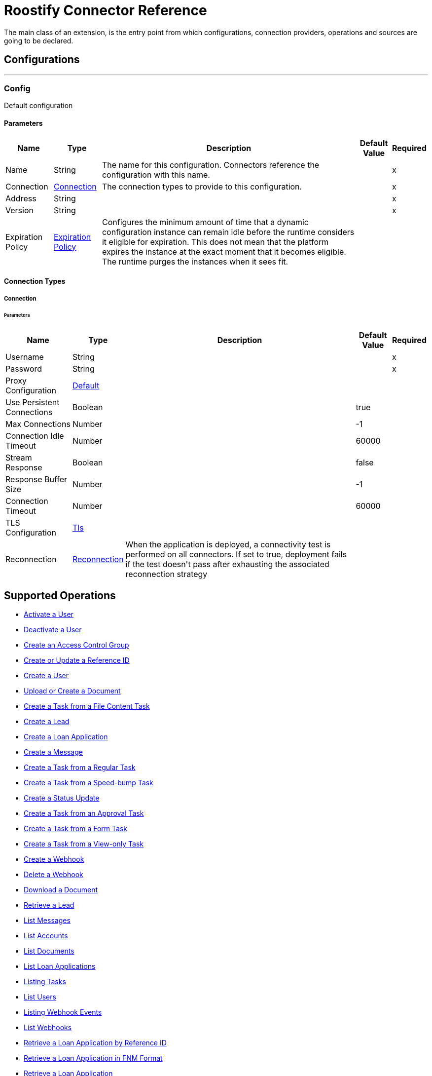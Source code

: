 = Roostify Connector Reference

+++
The main class of an extension, is the entry point from which configurations, connection providers, operations and sources are going to be declared.
+++


== Configurations
---
[[config]]
=== Config

+++
Default configuration
+++

==== Parameters
[%header%autowidth.spread]
|===
| Name | Type | Description | Default Value | Required
|Name | String | The name for this configuration. Connectors reference the configuration with this name. | |x
| Connection a| <<config_connection, Connection>>
 | The connection types to provide to this configuration. | |x
| Address a| String |  |  |x
| Version a| String |  |  |x
| Expiration Policy a| <<ExpirationPolicy>> |  +++Configures the minimum amount of time that a dynamic configuration instance can remain idle before the runtime considers it eligible for expiration. This does not mean that the platform expires the instance at the exact moment that it becomes eligible. The runtime purges the instances when it sees fit.+++ |  | 
|===

==== Connection Types
[[config_connection]]
===== Connection


====== Parameters
[%header%autowidth.spread]
|===
| Name | Type | Description | Default Value | Required
| Username a| String |  |  |x
| Password a| String |  |  |x
| Proxy Configuration a| <<Default>> |  |  | 
| Use Persistent Connections a| Boolean |  |  +++true+++ | 
| Max Connections a| Number |  |  +++-1+++ | 
| Connection Idle Timeout a| Number |  |  +++60000+++ | 
| Stream Response a| Boolean |  |  +++false+++ | 
| Response Buffer Size a| Number |  |  +++-1+++ | 
| Connection Timeout a| Number |  |  +++60000+++ | 
| TLS Configuration a| <<Tls>> |  |  | 
| Reconnection a| <<Reconnection>> |  +++When the application is deployed, a connectivity test is performed on all connectors. If set to true, deployment fails if the test doesn't pass after exhausting the associated reconnection strategy+++ |  | 
|===

== Supported Operations
* <<activateUser>> 
* <<cancelOrder>> 
* <<createAccessControl>> 
* <<createUpdateReferenceId>> 
* <<createUser>> 
* <<creatingDocument>> 
* <<creatingFileContentTask>> 
* <<creatingLead>> 
* <<creatingLoanApplication>> 
* <<creatingMessage>> 
* <<creatingRegularTask>> 
* <<creatingSpeedBumpTask>> 
* <<creatingStatusUpdate>> 
* <<creatingTaskFromApproval>> 
* <<creatingTaskFromForm>> 
* <<creatingViewOnlyTask>> 
* <<creatingWebhook>> 
* <<deletingWebhook>> 
* <<downloadingDocument>> 
* <<getLead>> 
* <<getMessages>> 
* <<listingAccounts>> 
* <<listingDocuments>> 
* <<listingLoanApplications>> 
* <<listingTasks>> 
* <<listingUsers>> 
* <<listingWebhookEvents>> 
* <<listingWebhooks>> 
* <<loanApplicationByReferenceId>> 
* <<loanApplicationsFNM>> 
* <<loanApplicationsId>> 
* <<loanApplicationsMISMO>> 
* <<retrieveYourService>> 
* <<retrievingATask>> 
* <<retrievingAccount>> 
* <<retrievingDocument>> 
* <<retrievingMessage>> 
* <<retrievingSettings>> 
* <<retrievingUser>> 
* <<retrievingWebhook>> 
* <<updateAccessControl>> 
* <<updateDocument>> 
* <<updateTask>> 
* <<updateUser>> 
* <<updatingLoanApplication>> 
* <<userSettings>> 



== Operations

[[activateUser]]
=== Activate a User
`<roostify:activate-user>`


==== Parameters
[%header%autowidth.spread]
|===
| Name | Type | Description | Default Value | Required
| Configuration | String | The name of the configuration to use. | |x
| Id a| String |  +++User ID (Required).+++ |  |x
| Output Mime Type a| String |  +++The mime type of the payload that this operation outputs.+++ |  | 
| Output Encoding a| String |  +++The encoding of the payload that this operation outputs.+++ |  | 
| Streaming Strategy a| * <<repeatable-in-memory-stream>>
* <<repeatable-file-store-stream>>
* non-repeatable-stream |  +++Configure to use repeatable streams.+++ |  | 
| Target Variable a| String |  +++The name of a variable to store the operation's output.+++ |  | 
| Target Value a| String |  +++An expression to evaluate against the operation's output and store the expression outcome in the target variable+++ |  `#[payload]` | 
| Reconnection Strategy a| * <<reconnect>>
* <<reconnect-forever>> |  +++A retry strategy in case of connectivity errors.+++ |  | 
|===

==== Output
[%autowidth.spread]
|===
|Type |Binary
| Attributes Type a| <<ResponseStatus>>
|===

==== For Configurations
* <<config>> 

==== Throws
* ROOSTIFY:BAD_GATEWAY 
* ROOSTIFY:INTERNAL_SERVER_ERROR 
* ROOSTIFY:METHOD_NOT_ALLOWED 
* ROOSTIFY:UN_PROCESSABLE_ENTITY 
* ROOSTIFY:NOT_IMPLEMENTED 
* ROOSTIFY:CONNECTIVITY 
* ROOSTIFY:GENERIC_EXCEPTION 
* ROOSTIFY:NOT_ACCEPTABLE 
* ROOSTIFY:NOT_FOUND 
* ROOSTIFY:SERVICE_UNAVAILABLE 
* ROOSTIFY:RETRY_EXHAUSTED 
* ROOSTIFY:UNAUTHORIZED 
* ROOSTIFY:FORBIDDEN 
* ROOSTIFY:EMPTY_HEAD_COUNT 
* ROOSTIFY:CONFLICT 
* ROOSTIFY:BAD_REQUEST 
* ROOSTIFY:DEAD_TOKEN 
* ROOSTIFY:REQUEST_TIMEOUT 


[[cancelOrder]]
=== Deactivate a User
`<roostify:cancel-order>`


==== Parameters
[%header%autowidth.spread]
|===
| Name | Type | Description | Default Value | Required
| Configuration | String | The name of the configuration to use. | |x
| Id a| String |  +++User ID (Required).+++ |  |x
| Output Mime Type a| String |  +++The mime type of the payload that this operation outputs.+++ |  | 
| Output Encoding a| String |  +++The encoding of the payload that this operation outputs.+++ |  | 
| Streaming Strategy a| * <<repeatable-in-memory-stream>>
* <<repeatable-file-store-stream>>
* non-repeatable-stream |  +++Configure to use repeatable streams.+++ |  | 
| Target Variable a| String |  +++The name of a variable to store the operation's output.+++ |  | 
| Target Value a| String |  +++An expression to evaluate against the operation's output and store the expression outcome in the target variable+++ |  `#[payload]` | 
| Reconnection Strategy a| * <<reconnect>>
* <<reconnect-forever>> |  +++A retry strategy in case of connectivity errors.+++ |  | 
|===

==== Output
[%autowidth.spread]
|===
|Type |Binary
| Attributes Type a| <<ResponseStatus>>
|===

==== For Configurations
* <<config>> 

==== Throws
* ROOSTIFY:BAD_GATEWAY 
* ROOSTIFY:INTERNAL_SERVER_ERROR 
* ROOSTIFY:METHOD_NOT_ALLOWED 
* ROOSTIFY:UN_PROCESSABLE_ENTITY 
* ROOSTIFY:NOT_IMPLEMENTED 
* ROOSTIFY:CONNECTIVITY 
* ROOSTIFY:GENERIC_EXCEPTION 
* ROOSTIFY:NOT_ACCEPTABLE 
* ROOSTIFY:NOT_FOUND 
* ROOSTIFY:SERVICE_UNAVAILABLE 
* ROOSTIFY:RETRY_EXHAUSTED 
* ROOSTIFY:UNAUTHORIZED 
* ROOSTIFY:FORBIDDEN 
* ROOSTIFY:EMPTY_HEAD_COUNT 
* ROOSTIFY:CONFLICT 
* ROOSTIFY:BAD_REQUEST 
* ROOSTIFY:DEAD_TOKEN 
* ROOSTIFY:REQUEST_TIMEOUT 


[[createAccessControl]]
=== Create an Access Control Group
`<roostify:create-access-control>`


==== Parameters
[%header%autowidth.spread]
|===
| Name | Type | Description | Default Value | Required
| Configuration | String | The name of the configuration to use. | |x
| Access Control a| Object |  +++Create access control request body+++ |  `#[payload]` | 
| Streaming Strategy a| * <<repeatable-in-memory-stream>>
* <<repeatable-file-store-stream>>
* non-repeatable-stream |  +++Configure to use repeatable streams.+++ |  | 
| Target Variable a| String |  +++The name of a variable to store the operation's output.+++ |  | 
| Target Value a| String |  +++An expression to evaluate against the operation's output and store the expression outcome in the target variable+++ |  `#[payload]` | 
| Reconnection Strategy a| * <<reconnect>>
* <<reconnect-forever>> |  +++A retry strategy in case of connectivity errors.+++ |  | 
|===

==== Output
[%autowidth.spread]
|===
|Type |Any
| Attributes Type a| <<ResponseStatus>>
|===

==== For Configurations
* <<config>> 

==== Throws
* ROOSTIFY:BAD_GATEWAY 
* ROOSTIFY:INTERNAL_SERVER_ERROR 
* ROOSTIFY:METHOD_NOT_ALLOWED 
* ROOSTIFY:UN_PROCESSABLE_ENTITY 
* ROOSTIFY:NOT_IMPLEMENTED 
* ROOSTIFY:CONNECTIVITY 
* ROOSTIFY:GENERIC_EXCEPTION 
* ROOSTIFY:NOT_ACCEPTABLE 
* ROOSTIFY:NOT_FOUND 
* ROOSTIFY:SERVICE_UNAVAILABLE 
* ROOSTIFY:RETRY_EXHAUSTED 
* ROOSTIFY:UNAUTHORIZED 
* ROOSTIFY:FORBIDDEN 
* ROOSTIFY:EMPTY_HEAD_COUNT 
* ROOSTIFY:CONFLICT 
* ROOSTIFY:BAD_REQUEST 
* ROOSTIFY:DEAD_TOKEN 
* ROOSTIFY:REQUEST_TIMEOUT 


[[createUpdateReferenceId]]
=== Create or Update a Reference ID
`<roostify:create-update-reference-id>`

+++
Reference IDs allow users to work with an external service or integration. Using this route either creates or updates a reference ID.
+++

==== Parameters
[%header%autowidth.spread]
|===
| Name | Type | Description | Default Value | Required
| Configuration | String | The name of the configuration to use. | |x
| Loan_id a| String |  +++ID of the loan application to update.+++ |  |x
| Reference Body a| Object |  +++The request body for updating the loan.+++ |  `#[payload]` | 
| Streaming Strategy a| * <<repeatable-in-memory-stream>>
* <<repeatable-file-store-stream>>
* non-repeatable-stream |  +++Configure to use repeatable streams.+++ |  | 
| Target Variable a| String |  +++The name of a variable to store the operation's output.+++ |  | 
| Target Value a| String |  +++An expression to evaluate against the operation's output and store the expression outcome in the target variable+++ |  `#[payload]` | 
| Reconnection Strategy a| * <<reconnect>>
* <<reconnect-forever>> |  +++A retry strategy in case of connectivity errors.+++ |  | 
|===

==== Output
[%autowidth.spread]
|===
|Type |Any
| Attributes Type a| <<ResponseStatus>>
|===

==== For Configurations
* <<config>> 

==== Throws
* ROOSTIFY:BAD_GATEWAY 
* ROOSTIFY:INTERNAL_SERVER_ERROR 
* ROOSTIFY:METHOD_NOT_ALLOWED 
* ROOSTIFY:UN_PROCESSABLE_ENTITY 
* ROOSTIFY:NOT_IMPLEMENTED 
* ROOSTIFY:CONNECTIVITY 
* ROOSTIFY:GENERIC_EXCEPTION 
* ROOSTIFY:NOT_ACCEPTABLE 
* ROOSTIFY:NOT_FOUND 
* ROOSTIFY:SERVICE_UNAVAILABLE 
* ROOSTIFY:RETRY_EXHAUSTED 
* ROOSTIFY:UNAUTHORIZED 
* ROOSTIFY:FORBIDDEN 
* ROOSTIFY:EMPTY_HEAD_COUNT 
* ROOSTIFY:CONFLICT 
* ROOSTIFY:BAD_REQUEST 
* ROOSTIFY:DEAD_TOKEN 
* ROOSTIFY:REQUEST_TIMEOUT 


[[createUser]]
=== Create a User
`<roostify:create-user>`

+++
Create a user.
+++

==== Parameters
[%header%autowidth.spread]
|===
| Name | Type | Description | Default Value | Required
| Configuration | String | The name of the configuration to use. | |x
| User Body a| Object |  +++Roostify create user request body.+++ |  `#[payload]` | 
| Streaming Strategy a| * <<repeatable-in-memory-stream>>
* <<repeatable-file-store-stream>>
* non-repeatable-stream |  +++Configure to use repeatable streams.+++ |  | 
| Target Variable a| String |  +++The name of a variable to store the operation's output.+++ |  | 
| Target Value a| String |  +++An expression to evaluate against the operation's output and store the expression outcome in the target variable+++ |  `#[payload]` | 
| Reconnection Strategy a| * <<reconnect>>
* <<reconnect-forever>> |  +++A retry strategy in case of connectivity errors.+++ |  | 
|===

==== Output
[%autowidth.spread]
|===
|Type |Any
| Attributes Type a| <<ResponseStatus>>
|===

==== For Configurations
* <<config>> 

==== Throws
* ROOSTIFY:BAD_GATEWAY 
* ROOSTIFY:INTERNAL_SERVER_ERROR 
* ROOSTIFY:METHOD_NOT_ALLOWED 
* ROOSTIFY:UN_PROCESSABLE_ENTITY 
* ROOSTIFY:NOT_IMPLEMENTED 
* ROOSTIFY:CONNECTIVITY 
* ROOSTIFY:GENERIC_EXCEPTION 
* ROOSTIFY:NOT_ACCEPTABLE 
* ROOSTIFY:NOT_FOUND 
* ROOSTIFY:SERVICE_UNAVAILABLE 
* ROOSTIFY:RETRY_EXHAUSTED 
* ROOSTIFY:UNAUTHORIZED 
* ROOSTIFY:FORBIDDEN 
* ROOSTIFY:EMPTY_HEAD_COUNT 
* ROOSTIFY:CONFLICT 
* ROOSTIFY:BAD_REQUEST 
* ROOSTIFY:DEAD_TOKEN 
* ROOSTIFY:REQUEST_TIMEOUT 


[[creatingDocument]]
=== Upload or Create a Document 
`<roostify:creating-document>`

+++
To upload a document, POST the document as JSON to /documents. The file_content in your payload body should be the base64 encoded bytes of the document.
+++

==== Parameters
[%header%autowidth.spread]
|===
| Name | Type | Description | Default Value | Required
| Configuration | String | The name of the configuration to use. | |x
| Document a| Object |  +++Request body for create a document+++ |  `#[payload]` | 
| Streaming Strategy a| * <<repeatable-in-memory-stream>>
* <<repeatable-file-store-stream>>
* non-repeatable-stream |  +++Configure to use repeatable streams.+++ |  | 
| Target Variable a| String |  +++The name of a variable to store the operation's output.+++ |  | 
| Target Value a| String |  +++An expression to evaluate against the operation's output and store the expression outcome in the target variable+++ |  `#[payload]` | 
| Reconnection Strategy a| * <<reconnect>>
* <<reconnect-forever>> |  +++A retry strategy in case of connectivity errors.+++ |  | 
|===

==== Output
[%autowidth.spread]
|===
|Type |Any
| Attributes Type a| <<ResponseStatus>>
|===

==== For Configurations
* <<config>> 

==== Throws
* ROOSTIFY:BAD_GATEWAY 
* ROOSTIFY:INTERNAL_SERVER_ERROR 
* ROOSTIFY:METHOD_NOT_ALLOWED 
* ROOSTIFY:UN_PROCESSABLE_ENTITY 
* ROOSTIFY:NOT_IMPLEMENTED 
* ROOSTIFY:CONNECTIVITY 
* ROOSTIFY:GENERIC_EXCEPTION 
* ROOSTIFY:NOT_ACCEPTABLE 
* ROOSTIFY:NOT_FOUND 
* ROOSTIFY:SERVICE_UNAVAILABLE 
* ROOSTIFY:RETRY_EXHAUSTED 
* ROOSTIFY:UNAUTHORIZED 
* ROOSTIFY:FORBIDDEN 
* ROOSTIFY:EMPTY_HEAD_COUNT 
* ROOSTIFY:CONFLICT 
* ROOSTIFY:BAD_REQUEST 
* ROOSTIFY:DEAD_TOKEN 
* ROOSTIFY:REQUEST_TIMEOUT 


[[creatingFileContentTask]]
=== Create a Task from a File Content Task
`<roostify:creating-file-content-task>`

+++
Create a task from a file content task.
+++

==== Parameters
[%header%autowidth.spread]
|===
| Name | Type | Description | Default Value | Required
| Configuration | String | The name of the configuration to use. | |x
| File Content Task a| Object |  +++Request body for creating a task from a file content task.+++ |  `#[payload]` | 
| Streaming Strategy a| * <<repeatable-in-memory-stream>>
* <<repeatable-file-store-stream>>
* non-repeatable-stream |  +++Configure to use repeatable streams.+++ |  | 
| Target Variable a| String |  +++The name of a variable to store the operation's output.+++ |  | 
| Target Value a| String |  +++An expression to evaluate against the operation's output and store the expression outcome in the target variable+++ |  `#[payload]` | 
| Reconnection Strategy a| * <<reconnect>>
* <<reconnect-forever>> |  +++A retry strategy in case of connectivity errors.+++ |  | 
|===

==== Output
[%autowidth.spread]
|===
|Type |Any
| Attributes Type a| <<ResponseStatus>>
|===

==== For Configurations
* <<config>> 

==== Throws
* ROOSTIFY:BAD_GATEWAY 
* ROOSTIFY:INTERNAL_SERVER_ERROR 
* ROOSTIFY:METHOD_NOT_ALLOWED 
* ROOSTIFY:UN_PROCESSABLE_ENTITY 
* ROOSTIFY:NOT_IMPLEMENTED 
* ROOSTIFY:CONNECTIVITY 
* ROOSTIFY:GENERIC_EXCEPTION 
* ROOSTIFY:NOT_ACCEPTABLE 
* ROOSTIFY:NOT_FOUND 
* ROOSTIFY:SERVICE_UNAVAILABLE 
* ROOSTIFY:RETRY_EXHAUSTED 
* ROOSTIFY:UNAUTHORIZED 
* ROOSTIFY:FORBIDDEN 
* ROOSTIFY:EMPTY_HEAD_COUNT 
* ROOSTIFY:CONFLICT 
* ROOSTIFY:BAD_REQUEST 
* ROOSTIFY:DEAD_TOKEN 
* ROOSTIFY:REQUEST_TIMEOUT 


[[creatingLead]]
=== Create a Lead
`<roostify:creating-lead>`

+++
The leads endpoint accepts parameters to create a Lead in Roostify. Each parameter must be white listed or it is not allowed within the system.
+++

==== Parameters
[%header%autowidth.spread]
|===
| Name | Type | Description | Default Value | Required
| Configuration | String | The name of the configuration to use. | |x
| Create Lead a| Object |  +++The request body for creating a lead.+++ |  `#[payload]` | 
| Streaming Strategy a| * <<repeatable-in-memory-stream>>
* <<repeatable-file-store-stream>>
* non-repeatable-stream |  +++Configure to use repeatable streams.+++ |  | 
| Target Variable a| String |  +++The name of a variable to store the operation's output.+++ |  | 
| Target Value a| String |  +++An expression to evaluate against the operation's output and store the expression outcome in the target variable+++ |  `#[payload]` | 
| Reconnection Strategy a| * <<reconnect>>
* <<reconnect-forever>> |  +++A retry strategy in case of connectivity errors.+++ |  | 
|===

==== Output
[%autowidth.spread]
|===
|Type |Any
| Attributes Type a| <<ResponseStatus>>
|===

==== For Configurations
* <<config>> 

==== Throws
* ROOSTIFY:BAD_GATEWAY 
* ROOSTIFY:INTERNAL_SERVER_ERROR 
* ROOSTIFY:METHOD_NOT_ALLOWED 
* ROOSTIFY:UN_PROCESSABLE_ENTITY 
* ROOSTIFY:NOT_IMPLEMENTED 
* ROOSTIFY:CONNECTIVITY 
* ROOSTIFY:GENERIC_EXCEPTION 
* ROOSTIFY:NOT_ACCEPTABLE 
* ROOSTIFY:NOT_FOUND 
* ROOSTIFY:SERVICE_UNAVAILABLE 
* ROOSTIFY:RETRY_EXHAUSTED 
* ROOSTIFY:UNAUTHORIZED 
* ROOSTIFY:FORBIDDEN 
* ROOSTIFY:EMPTY_HEAD_COUNT 
* ROOSTIFY:CONFLICT 
* ROOSTIFY:BAD_REQUEST 
* ROOSTIFY:DEAD_TOKEN 
* ROOSTIFY:REQUEST_TIMEOUT 


[[creatingLoanApplication]]
=== Create a Loan Application
`<roostify:creating-loan-application>`

+++
Creating a loan application must be granted on a service by service basis. Access is denied by default. A Loan Application may be created with any of the attributes listed above as parameters to the API.
+++

==== Parameters
[%header%autowidth.spread]
|===
| Name | Type | Description | Default Value | Required
| Configuration | String | The name of the configuration to use. | |x
| Create Loan Request a| Object |  +++Create loan request body.+++ |  `#[payload]` | 
| Streaming Strategy a| * <<repeatable-in-memory-stream>>
* <<repeatable-file-store-stream>>
* non-repeatable-stream |  +++Configure to use repeatable streams.+++ |  | 
| Target Variable a| String |  +++The name of a variable to store the operation's output.+++ |  | 
| Target Value a| String |  +++An expression to evaluate against the operation's output and store the expression outcome in the target variable+++ |  `#[payload]` | 
| Reconnection Strategy a| * <<reconnect>>
* <<reconnect-forever>> |  +++A retry strategy in case of connectivity errors.+++ |  | 
|===

==== Output
[%autowidth.spread]
|===
|Type |Any
| Attributes Type a| <<ResponseStatus>>
|===

==== For Configurations
* <<config>> 

==== Throws
* ROOSTIFY:BAD_GATEWAY 
* ROOSTIFY:INTERNAL_SERVER_ERROR 
* ROOSTIFY:METHOD_NOT_ALLOWED 
* ROOSTIFY:UN_PROCESSABLE_ENTITY 
* ROOSTIFY:NOT_IMPLEMENTED 
* ROOSTIFY:CONNECTIVITY 
* ROOSTIFY:GENERIC_EXCEPTION 
* ROOSTIFY:NOT_ACCEPTABLE 
* ROOSTIFY:NOT_FOUND 
* ROOSTIFY:SERVICE_UNAVAILABLE 
* ROOSTIFY:RETRY_EXHAUSTED 
* ROOSTIFY:UNAUTHORIZED 
* ROOSTIFY:FORBIDDEN 
* ROOSTIFY:EMPTY_HEAD_COUNT 
* ROOSTIFY:CONFLICT 
* ROOSTIFY:BAD_REQUEST 
* ROOSTIFY:DEAD_TOKEN 
* ROOSTIFY:REQUEST_TIMEOUT 


[[creatingMessage]]
=== Create a Message
`<roostify:creating-message>`

+++
When the accounts email and name are filled in, the from address for messages created from this endpoint uses the account name and email address. Otherwise, emails are sent from an email address similar to no-reply@deliver.roostify.com.
+++

==== Parameters
[%header%autowidth.spread]
|===
| Name | Type | Description | Default Value | Required
| Configuration | String | The name of the configuration to use. | |x
| Message a| Object |  +++Message request body for creating message.+++ |  `#[payload]` | 
| Streaming Strategy a| * <<repeatable-in-memory-stream>>
* <<repeatable-file-store-stream>>
* non-repeatable-stream |  +++Configure to use repeatable streams.+++ |  | 
| Target Variable a| String |  +++The name of a variable to store the operation's output.+++ |  | 
| Target Value a| String |  +++An expression to evaluate against the operation's output and store the expression outcome in the target variable+++ |  `#[payload]` | 
| Reconnection Strategy a| * <<reconnect>>
* <<reconnect-forever>> |  +++A retry strategy in case of connectivity errors.+++ |  | 
|===

==== Output
[%autowidth.spread]
|===
|Type |Any
| Attributes Type a| <<ResponseStatus>>
|===

==== For Configurations
* <<config>> 

==== Throws
* ROOSTIFY:BAD_GATEWAY 
* ROOSTIFY:INTERNAL_SERVER_ERROR 
* ROOSTIFY:METHOD_NOT_ALLOWED 
* ROOSTIFY:UN_PROCESSABLE_ENTITY 
* ROOSTIFY:NOT_IMPLEMENTED 
* ROOSTIFY:CONNECTIVITY 
* ROOSTIFY:GENERIC_EXCEPTION 
* ROOSTIFY:NOT_ACCEPTABLE 
* ROOSTIFY:NOT_FOUND 
* ROOSTIFY:SERVICE_UNAVAILABLE 
* ROOSTIFY:RETRY_EXHAUSTED 
* ROOSTIFY:UNAUTHORIZED 
* ROOSTIFY:FORBIDDEN 
* ROOSTIFY:EMPTY_HEAD_COUNT 
* ROOSTIFY:CONFLICT 
* ROOSTIFY:BAD_REQUEST 
* ROOSTIFY:DEAD_TOKEN 
* ROOSTIFY:REQUEST_TIMEOUT 


[[creatingRegularTask]]
=== Create a Task from a Regular Task
`<roostify:creating-regular-task>`

+++
Create a task from a regular task.
+++

==== Parameters
[%header%autowidth.spread]
|===
| Name | Type | Description | Default Value | Required
| Configuration | String | The name of the configuration to use. | |x
| Regular Task a| Object |  +++Request body for creating a task from a regular task.+++ |  `#[payload]` | 
| Streaming Strategy a| * <<repeatable-in-memory-stream>>
* <<repeatable-file-store-stream>>
* non-repeatable-stream |  +++Configure to use repeatable streams.+++ |  | 
| Target Variable a| String |  +++The name of a variable to store the operation's output.+++ |  | 
| Target Value a| String |  +++An expression to evaluate against the operation's output and store the expression outcome in the target variable+++ |  `#[payload]` | 
| Reconnection Strategy a| * <<reconnect>>
* <<reconnect-forever>> |  +++A retry strategy in case of connectivity errors.+++ |  | 
|===

==== Output
[%autowidth.spread]
|===
|Type |Any
| Attributes Type a| <<ResponseStatus>>
|===

==== For Configurations
* <<config>> 

==== Throws
* ROOSTIFY:BAD_GATEWAY 
* ROOSTIFY:INTERNAL_SERVER_ERROR 
* ROOSTIFY:METHOD_NOT_ALLOWED 
* ROOSTIFY:UN_PROCESSABLE_ENTITY 
* ROOSTIFY:NOT_IMPLEMENTED 
* ROOSTIFY:CONNECTIVITY 
* ROOSTIFY:GENERIC_EXCEPTION 
* ROOSTIFY:NOT_ACCEPTABLE 
* ROOSTIFY:NOT_FOUND 
* ROOSTIFY:SERVICE_UNAVAILABLE 
* ROOSTIFY:RETRY_EXHAUSTED 
* ROOSTIFY:UNAUTHORIZED 
* ROOSTIFY:FORBIDDEN 
* ROOSTIFY:EMPTY_HEAD_COUNT 
* ROOSTIFY:CONFLICT 
* ROOSTIFY:BAD_REQUEST 
* ROOSTIFY:DEAD_TOKEN 
* ROOSTIFY:REQUEST_TIMEOUT 


[[creatingSpeedBumpTask]]
=== Create a Task from a Speed-bump Task
`<roostify:creating-speed-bump-task>`

+++
Create a task from a speed-bump task.
+++

==== Parameters
[%header%autowidth.spread]
|===
| Name | Type | Description | Default Value | Required
| Configuration | String | The name of the configuration to use. | |x
| Speed Bump Task a| Object |  +++Request body for creating a task from a speed-bump task.+++ |  `#[payload]` | 
| Streaming Strategy a| * <<repeatable-in-memory-stream>>
* <<repeatable-file-store-stream>>
* non-repeatable-stream |  +++Configure to use repeatable streams.+++ |  | 
| Target Variable a| String |  +++The name of a variable to store the operation's output.+++ |  | 
| Target Value a| String |  +++An expression to evaluate against the operation's output and store the expression outcome in the target variable+++ |  `#[payload]` | 
| Reconnection Strategy a| * <<reconnect>>
* <<reconnect-forever>> |  +++A retry strategy in case of connectivity errors.+++ |  | 
|===

==== Output
[%autowidth.spread]
|===
|Type |Any
| Attributes Type a| <<ResponseStatus>>
|===

==== For Configurations
* <<config>> 

==== Throws
* ROOSTIFY:BAD_GATEWAY 
* ROOSTIFY:INTERNAL_SERVER_ERROR 
* ROOSTIFY:METHOD_NOT_ALLOWED 
* ROOSTIFY:UN_PROCESSABLE_ENTITY 
* ROOSTIFY:NOT_IMPLEMENTED 
* ROOSTIFY:CONNECTIVITY 
* ROOSTIFY:GENERIC_EXCEPTION 
* ROOSTIFY:NOT_ACCEPTABLE 
* ROOSTIFY:NOT_FOUND 
* ROOSTIFY:SERVICE_UNAVAILABLE 
* ROOSTIFY:RETRY_EXHAUSTED 
* ROOSTIFY:UNAUTHORIZED 
* ROOSTIFY:FORBIDDEN 
* ROOSTIFY:EMPTY_HEAD_COUNT 
* ROOSTIFY:CONFLICT 
* ROOSTIFY:BAD_REQUEST 
* ROOSTIFY:DEAD_TOKEN 
* ROOSTIFY:REQUEST_TIMEOUT 


[[creatingStatusUpdate]]
=== Create a Status Update
`<roostify:creating-status-update>`

+++
A status update appears in the Stream that collaborators use to monitor updates to a loan application.
+++

==== Parameters
[%header%autowidth.spread]
|===
| Name | Type | Description | Default Value | Required
| Configuration | String | The name of the configuration to use. | |x
| Status a| Object |  +++Request body for create status update+++ |  `#[payload]` | 
| Streaming Strategy a| * <<repeatable-in-memory-stream>>
* <<repeatable-file-store-stream>>
* non-repeatable-stream |  +++Configure to use repeatable streams.+++ |  | 
| Target Variable a| String |  +++The name of a variable to store the operation's output.+++ |  | 
| Target Value a| String |  +++An expression to evaluate against the operation's output and store the expression outcome in the target variable+++ |  `#[payload]` | 
| Reconnection Strategy a| * <<reconnect>>
* <<reconnect-forever>> |  +++A retry strategy in case of connectivity errors.+++ |  | 
|===

==== Output
[%autowidth.spread]
|===
|Type |Any
| Attributes Type a| <<ResponseStatus>>
|===

==== For Configurations
* <<config>> 

==== Throws
* ROOSTIFY:BAD_GATEWAY 
* ROOSTIFY:INTERNAL_SERVER_ERROR 
* ROOSTIFY:METHOD_NOT_ALLOWED 
* ROOSTIFY:UN_PROCESSABLE_ENTITY 
* ROOSTIFY:NOT_IMPLEMENTED 
* ROOSTIFY:CONNECTIVITY 
* ROOSTIFY:GENERIC_EXCEPTION 
* ROOSTIFY:NOT_ACCEPTABLE 
* ROOSTIFY:NOT_FOUND 
* ROOSTIFY:SERVICE_UNAVAILABLE 
* ROOSTIFY:RETRY_EXHAUSTED 
* ROOSTIFY:UNAUTHORIZED 
* ROOSTIFY:FORBIDDEN 
* ROOSTIFY:EMPTY_HEAD_COUNT 
* ROOSTIFY:CONFLICT 
* ROOSTIFY:BAD_REQUEST 
* ROOSTIFY:DEAD_TOKEN 
* ROOSTIFY:REQUEST_TIMEOUT 


[[creatingTaskFromApproval]]
=== Create a Task from an Approval Task
`<roostify:creating-task-from-approval>`

+++
Create a new task from an approval task.
+++

==== Parameters
[%header%autowidth.spread]
|===
| Name | Type | Description | Default Value | Required
| Configuration | String | The name of the configuration to use. | |x
| Approval Task a| Object |  +++Request body for creating a task from an approval task.+++ |  `#[payload]` | 
| Streaming Strategy a| * <<repeatable-in-memory-stream>>
* <<repeatable-file-store-stream>>
* non-repeatable-stream |  +++Configure to use repeatable streams.+++ |  | 
| Target Variable a| String |  +++The name of a variable to store the operation's output.+++ |  | 
| Target Value a| String |  +++An expression to evaluate against the operation's output and store the expression outcome in the target variable+++ |  `#[payload]` | 
| Reconnection Strategy a| * <<reconnect>>
* <<reconnect-forever>> |  +++A retry strategy in case of connectivity errors.+++ |  | 
|===

==== Output
[%autowidth.spread]
|===
|Type |Any
| Attributes Type a| <<ResponseStatus>>
|===

==== For Configurations
* <<config>> 

==== Throws
* ROOSTIFY:BAD_GATEWAY 
* ROOSTIFY:INTERNAL_SERVER_ERROR 
* ROOSTIFY:METHOD_NOT_ALLOWED 
* ROOSTIFY:UN_PROCESSABLE_ENTITY 
* ROOSTIFY:NOT_IMPLEMENTED 
* ROOSTIFY:CONNECTIVITY 
* ROOSTIFY:GENERIC_EXCEPTION 
* ROOSTIFY:NOT_ACCEPTABLE 
* ROOSTIFY:NOT_FOUND 
* ROOSTIFY:SERVICE_UNAVAILABLE 
* ROOSTIFY:RETRY_EXHAUSTED 
* ROOSTIFY:UNAUTHORIZED 
* ROOSTIFY:FORBIDDEN 
* ROOSTIFY:EMPTY_HEAD_COUNT 
* ROOSTIFY:CONFLICT 
* ROOSTIFY:BAD_REQUEST 
* ROOSTIFY:DEAD_TOKEN 
* ROOSTIFY:REQUEST_TIMEOUT 


[[creatingTaskFromForm]]
=== Create a Task from a Form Task
`<roostify:creating-task-from-form>`

+++
Create a new task from a form task.
+++

==== Parameters
[%header%autowidth.spread]
|===
| Name | Type | Description | Default Value | Required
| Configuration | String | The name of the configuration to use. | |x
| Form Task a| Object |  +++Request body for creating a task from a form task.+++ |  `#[payload]` | 
| Streaming Strategy a| * <<repeatable-in-memory-stream>>
* <<repeatable-file-store-stream>>
* non-repeatable-stream |  +++Configure to use repeatable streams.+++ |  | 
| Target Variable a| String |  +++The name of a variable to store the operation's output.+++ |  | 
| Target Value a| String |  +++An expression to evaluate against the operation's output and store the expression outcome in the target variable+++ |  `#[payload]` | 
| Reconnection Strategy a| * <<reconnect>>
* <<reconnect-forever>> |  +++A retry strategy in case of connectivity errors.+++ |  | 
|===

==== Output
[%autowidth.spread]
|===
|Type |Any
| Attributes Type a| <<ResponseStatus>>
|===

==== For Configurations
* <<config>> 

==== Throws
* ROOSTIFY:BAD_GATEWAY 
* ROOSTIFY:INTERNAL_SERVER_ERROR 
* ROOSTIFY:METHOD_NOT_ALLOWED 
* ROOSTIFY:UN_PROCESSABLE_ENTITY 
* ROOSTIFY:NOT_IMPLEMENTED 
* ROOSTIFY:CONNECTIVITY 
* ROOSTIFY:GENERIC_EXCEPTION 
* ROOSTIFY:NOT_ACCEPTABLE 
* ROOSTIFY:NOT_FOUND 
* ROOSTIFY:SERVICE_UNAVAILABLE 
* ROOSTIFY:RETRY_EXHAUSTED 
* ROOSTIFY:UNAUTHORIZED 
* ROOSTIFY:FORBIDDEN 
* ROOSTIFY:EMPTY_HEAD_COUNT 
* ROOSTIFY:CONFLICT 
* ROOSTIFY:BAD_REQUEST 
* ROOSTIFY:DEAD_TOKEN 
* ROOSTIFY:REQUEST_TIMEOUT 


[[creatingViewOnlyTask]]
=== Create a Task from a View-only Task
`<roostify:creating-view-only-task>`

+++
Create a talk from a view-only task.
+++

==== Parameters
[%header%autowidth.spread]
|===
| Name | Type | Description | Default Value | Required
| Configuration | String | The name of the configuration to use. | |x
| View Only Task a| Object |  +++Request body for creating a task from a view-only task.+++ |  `#[payload]` | 
| Streaming Strategy a| * <<repeatable-in-memory-stream>>
* <<repeatable-file-store-stream>>
* non-repeatable-stream |  +++Configure to use repeatable streams.+++ |  | 
| Target Variable a| String |  +++The name of a variable to store the operation's output.+++ |  | 
| Target Value a| String |  +++An expression to evaluate against the operation's output and store the expression outcome in the target variable+++ |  `#[payload]` | 
| Reconnection Strategy a| * <<reconnect>>
* <<reconnect-forever>> |  +++A retry strategy in case of connectivity errors.+++ |  | 
|===

==== Output
[%autowidth.spread]
|===
|Type |Any
| Attributes Type a| <<ResponseStatus>>
|===

==== For Configurations
* <<config>> 

==== Throws
* ROOSTIFY:BAD_GATEWAY 
* ROOSTIFY:INTERNAL_SERVER_ERROR 
* ROOSTIFY:METHOD_NOT_ALLOWED 
* ROOSTIFY:UN_PROCESSABLE_ENTITY 
* ROOSTIFY:NOT_IMPLEMENTED 
* ROOSTIFY:CONNECTIVITY 
* ROOSTIFY:GENERIC_EXCEPTION 
* ROOSTIFY:NOT_ACCEPTABLE 
* ROOSTIFY:NOT_FOUND 
* ROOSTIFY:SERVICE_UNAVAILABLE 
* ROOSTIFY:RETRY_EXHAUSTED 
* ROOSTIFY:UNAUTHORIZED 
* ROOSTIFY:FORBIDDEN 
* ROOSTIFY:EMPTY_HEAD_COUNT 
* ROOSTIFY:CONFLICT 
* ROOSTIFY:BAD_REQUEST 
* ROOSTIFY:DEAD_TOKEN 
* ROOSTIFY:REQUEST_TIMEOUT 


[[creatingWebhook]]
=== Create a Webhook
`<roostify:creating-webhook>`


==== Parameters
[%header%autowidth.spread]
|===
| Name | Type | Description | Default Value | Required
| Configuration | String | The name of the configuration to use. | |x
| Webhook Body a| Object |  +++Request body for create webhook+++ |  `#[payload]` | 
| Streaming Strategy a| * <<repeatable-in-memory-stream>>
* <<repeatable-file-store-stream>>
* non-repeatable-stream |  +++Configure to use repeatable streams.+++ |  | 
| Target Variable a| String |  +++The name of a variable to store the operation's output.+++ |  | 
| Target Value a| String |  +++An expression to evaluate against the operation's output and store the expression outcome in the target variable+++ |  `#[payload]` | 
| Reconnection Strategy a| * <<reconnect>>
* <<reconnect-forever>> |  +++A retry strategy in case of connectivity errors.+++ |  | 
|===

==== Output
[%autowidth.spread]
|===
|Type |Any
| Attributes Type a| <<ResponseStatus>>
|===

==== For Configurations
* <<config>> 

==== Throws
* ROOSTIFY:BAD_GATEWAY 
* ROOSTIFY:INTERNAL_SERVER_ERROR 
* ROOSTIFY:METHOD_NOT_ALLOWED 
* ROOSTIFY:UN_PROCESSABLE_ENTITY 
* ROOSTIFY:NOT_IMPLEMENTED 
* ROOSTIFY:CONNECTIVITY 
* ROOSTIFY:GENERIC_EXCEPTION 
* ROOSTIFY:NOT_ACCEPTABLE 
* ROOSTIFY:NOT_FOUND 
* ROOSTIFY:SERVICE_UNAVAILABLE 
* ROOSTIFY:RETRY_EXHAUSTED 
* ROOSTIFY:UNAUTHORIZED 
* ROOSTIFY:FORBIDDEN 
* ROOSTIFY:EMPTY_HEAD_COUNT 
* ROOSTIFY:CONFLICT 
* ROOSTIFY:BAD_REQUEST 
* ROOSTIFY:DEAD_TOKEN 
* ROOSTIFY:REQUEST_TIMEOUT 


[[deletingWebhook]]
=== Delete a Webhook
`<roostify:deleting-webhook>`


==== Parameters
[%header%autowidth.spread]
|===
| Name | Type | Description | Default Value | Required
| Configuration | String | The name of the configuration to use. | |x
| Webhook Id a| String |  +++ID of the webhook to destroy.+++ |  |x
| Streaming Strategy a| * <<repeatable-in-memory-stream>>
* <<repeatable-file-store-stream>>
* non-repeatable-stream |  +++Configure to use repeatable streams.+++ |  | 
| Target Variable a| String |  +++The name of a variable to store the operation's output.+++ |  | 
| Target Value a| String |  +++An expression to evaluate against the operation's output and store the expression outcome in the target variable+++ |  `#[payload]` | 
| Reconnection Strategy a| * <<reconnect>>
* <<reconnect-forever>> |  +++A retry strategy in case of connectivity errors.+++ |  | 
|===

==== Output
[%autowidth.spread]
|===
|Type |Any
| Attributes Type a| <<ResponseStatus>>
|===

==== For Configurations
* <<config>> 

==== Throws
* ROOSTIFY:BAD_GATEWAY 
* ROOSTIFY:INTERNAL_SERVER_ERROR 
* ROOSTIFY:METHOD_NOT_ALLOWED 
* ROOSTIFY:UN_PROCESSABLE_ENTITY 
* ROOSTIFY:NOT_IMPLEMENTED 
* ROOSTIFY:CONNECTIVITY 
* ROOSTIFY:GENERIC_EXCEPTION 
* ROOSTIFY:NOT_ACCEPTABLE 
* ROOSTIFY:NOT_FOUND 
* ROOSTIFY:SERVICE_UNAVAILABLE 
* ROOSTIFY:RETRY_EXHAUSTED 
* ROOSTIFY:UNAUTHORIZED 
* ROOSTIFY:FORBIDDEN 
* ROOSTIFY:EMPTY_HEAD_COUNT 
* ROOSTIFY:CONFLICT 
* ROOSTIFY:BAD_REQUEST 
* ROOSTIFY:DEAD_TOKEN 
* ROOSTIFY:REQUEST_TIMEOUT 


[[downloadingDocument]]
=== Download a Document
`<roostify:downloading-document>`


==== Parameters
[%header%autowidth.spread]
|===
| Name | Type | Description | Default Value | Required
| Configuration | String | The name of the configuration to use. | |x
| Id a| String |  +++Required. ID of the document to retrieve.+++ |  |x
| Streaming Strategy a| * <<repeatable-in-memory-stream>>
* <<repeatable-file-store-stream>>
* non-repeatable-stream |  +++Configure to use repeatable streams.+++ |  | 
| Target Variable a| String |  +++The name of a variable to store the operation's output.+++ |  | 
| Target Value a| String |  +++An expression to evaluate against the operation's output and store the expression outcome in the target variable+++ |  `#[payload]` | 
| Reconnection Strategy a| * <<reconnect>>
* <<reconnect-forever>> |  +++A retry strategy in case of connectivity errors.+++ |  | 
|===

==== Output
[%autowidth.spread]
|===
|Type |Any
| Attributes Type a| <<ResponseStatus>>
|===

==== For Configurations
* <<config>> 

==== Throws
* ROOSTIFY:BAD_GATEWAY 
* ROOSTIFY:INTERNAL_SERVER_ERROR 
* ROOSTIFY:METHOD_NOT_ALLOWED 
* ROOSTIFY:UN_PROCESSABLE_ENTITY 
* ROOSTIFY:NOT_IMPLEMENTED 
* ROOSTIFY:CONNECTIVITY 
* ROOSTIFY:GENERIC_EXCEPTION 
* ROOSTIFY:NOT_ACCEPTABLE 
* ROOSTIFY:NOT_FOUND 
* ROOSTIFY:SERVICE_UNAVAILABLE 
* ROOSTIFY:RETRY_EXHAUSTED 
* ROOSTIFY:UNAUTHORIZED 
* ROOSTIFY:FORBIDDEN 
* ROOSTIFY:EMPTY_HEAD_COUNT 
* ROOSTIFY:CONFLICT 
* ROOSTIFY:BAD_REQUEST 
* ROOSTIFY:DEAD_TOKEN 
* ROOSTIFY:REQUEST_TIMEOUT 


[[getLead]]
=== Retrieve a Lead
`<roostify:get-lead>`

+++
The leads endpoint accepts parameters to create a Lead in Roostify. Each parameter must be white listed or it is not allowed within the system.
+++

==== Parameters
[%header%autowidth.spread]
|===
| Name | Type | Description | Default Value | Required
| Configuration | String | The name of the configuration to use. | |x
| Lead Id a| String |  +++ID of the lead.+++ |  |x
| Streaming Strategy a| * <<repeatable-in-memory-stream>>
* <<repeatable-file-store-stream>>
* non-repeatable-stream |  +++Configure to use repeatable streams.+++ |  | 
| Target Variable a| String |  +++The name of a variable to store the operation's output.+++ |  | 
| Target Value a| String |  +++An expression to evaluate against the operation's output and store the expression outcome in the target variable+++ |  `#[payload]` | 
| Reconnection Strategy a| * <<reconnect>>
* <<reconnect-forever>> |  +++A retry strategy in case of connectivity errors.+++ |  | 
|===

==== Output
[%autowidth.spread]
|===
|Type |Any
| Attributes Type a| <<ResponseStatus>>
|===

==== For Configurations
* <<config>> 

==== Throws
* ROOSTIFY:BAD_GATEWAY 
* ROOSTIFY:INTERNAL_SERVER_ERROR 
* ROOSTIFY:METHOD_NOT_ALLOWED 
* ROOSTIFY:UN_PROCESSABLE_ENTITY 
* ROOSTIFY:NOT_IMPLEMENTED 
* ROOSTIFY:CONNECTIVITY 
* ROOSTIFY:GENERIC_EXCEPTION 
* ROOSTIFY:NOT_ACCEPTABLE 
* ROOSTIFY:NOT_FOUND 
* ROOSTIFY:SERVICE_UNAVAILABLE 
* ROOSTIFY:RETRY_EXHAUSTED 
* ROOSTIFY:UNAUTHORIZED 
* ROOSTIFY:FORBIDDEN 
* ROOSTIFY:EMPTY_HEAD_COUNT 
* ROOSTIFY:CONFLICT 
* ROOSTIFY:BAD_REQUEST 
* ROOSTIFY:DEAD_TOKEN 
* ROOSTIFY:REQUEST_TIMEOUT 


[[getMessages]]
=== List Messages
`<roostify:get-messages>`


==== Parameters
[%header%autowidth.spread]
|===
| Name | Type | Description | Default Value | Required
| Configuration | String | The name of the configuration to use. | |x
| Streaming Strategy a| * <<repeatable-in-memory-stream>>
* <<repeatable-file-store-stream>>
* non-repeatable-stream |  +++Configure to use repeatable streams.+++ |  | 
| Target Variable a| String |  +++The name of a variable to store the operation's output.+++ |  | 
| Target Value a| String |  +++An expression to evaluate against the operation's output and store the expression outcome in the target variable+++ |  `#[payload]` | 
| Reconnection Strategy a| * <<reconnect>>
* <<reconnect-forever>> |  +++A retry strategy in case of connectivity errors.+++ |  | 
|===

==== Output
[%autowidth.spread]
|===
|Type |Any
| Attributes Type a| <<ResponseStatus>>
|===

==== For Configurations
* <<config>> 

==== Throws
* ROOSTIFY:BAD_GATEWAY 
* ROOSTIFY:INTERNAL_SERVER_ERROR 
* ROOSTIFY:METHOD_NOT_ALLOWED 
* ROOSTIFY:UN_PROCESSABLE_ENTITY 
* ROOSTIFY:NOT_IMPLEMENTED 
* ROOSTIFY:CONNECTIVITY 
* ROOSTIFY:GENERIC_EXCEPTION 
* ROOSTIFY:NOT_ACCEPTABLE 
* ROOSTIFY:NOT_FOUND 
* ROOSTIFY:SERVICE_UNAVAILABLE 
* ROOSTIFY:RETRY_EXHAUSTED 
* ROOSTIFY:UNAUTHORIZED 
* ROOSTIFY:FORBIDDEN 
* ROOSTIFY:EMPTY_HEAD_COUNT 
* ROOSTIFY:CONFLICT 
* ROOSTIFY:BAD_REQUEST 
* ROOSTIFY:DEAD_TOKEN 
* ROOSTIFY:REQUEST_TIMEOUT 


[[listingAccounts]]
=== List Accounts
`<roostify:listing-accounts>`

+++
Retrieve a list of all accounts.
+++

==== Parameters
[%header%autowidth.spread]
|===
| Name | Type | Description | Default Value | Required
| Configuration | String | The name of the configuration to use. | |x
| Page a| String |  +++Indicates the page of the index which should be returned. When this parameter is not present and count is, it defaults to 1. When both parameters are not present, the pagination is disabled.+++ |  | 
| Count a| String |  +++Indicates the number of records per page returned. When this parameter is not present and page is, it defaults to 100. When both parameters are not present, the pagination is disabled.+++ |  | 
| Streaming Strategy a| * <<repeatable-in-memory-stream>>
* <<repeatable-file-store-stream>>
* non-repeatable-stream |  +++Configure to use repeatable streams.+++ |  | 
| Target Variable a| String |  +++The name of a variable to store the operation's output.+++ |  | 
| Target Value a| String |  +++An expression to evaluate against the operation's output and store the expression outcome in the target variable+++ |  `#[payload]` | 
| Reconnection Strategy a| * <<reconnect>>
* <<reconnect-forever>> |  +++A retry strategy in case of connectivity errors.+++ |  | 
|===

==== Output
[%autowidth.spread]
|===
|Type |Any
| Attributes Type a| <<ResponseStatus>>
|===

==== For Configurations
* <<config>> 

==== Throws
* ROOSTIFY:BAD_GATEWAY 
* ROOSTIFY:INTERNAL_SERVER_ERROR 
* ROOSTIFY:METHOD_NOT_ALLOWED 
* ROOSTIFY:UN_PROCESSABLE_ENTITY 
* ROOSTIFY:NOT_IMPLEMENTED 
* ROOSTIFY:CONNECTIVITY 
* ROOSTIFY:GENERIC_EXCEPTION 
* ROOSTIFY:NOT_ACCEPTABLE 
* ROOSTIFY:NOT_FOUND 
* ROOSTIFY:SERVICE_UNAVAILABLE 
* ROOSTIFY:RETRY_EXHAUSTED 
* ROOSTIFY:UNAUTHORIZED 
* ROOSTIFY:FORBIDDEN 
* ROOSTIFY:EMPTY_HEAD_COUNT 
* ROOSTIFY:CONFLICT 
* ROOSTIFY:BAD_REQUEST 
* ROOSTIFY:DEAD_TOKEN 
* ROOSTIFY:REQUEST_TIMEOUT 


[[listingDocuments]]
=== List Documents
`<roostify:listing-documents>`

+++
Retrieve metadata for documents.
+++

==== Parameters
[%header%autowidth.spread]
|===
| Name | Type | Description | Default Value | Required
| Configuration | String | The name of the configuration to use. | |x
| Page a| String |  +++Indicates the page of the index which should be returned. When this parameter is not present and count is, it defaults to 1. When both parameters are not present pagination is disabled.+++ |  | 
| Count a| String |  +++Indicates the number of records per page returned. When this parameter is not present and page is, it defaults to 100. When both parameters are not present pagination is disabled.+++ |  | 
| Filter a| String |  +++Term for filtering document metadata based presence of reference_id.+++ |  | 
| Search a| String |  +++Terms for searching document metadata. Current searchable terms are: document_name, loan_application_reference_id, and loan_application_id.+++ |  | 
| Streaming Strategy a| * <<repeatable-in-memory-stream>>
* <<repeatable-file-store-stream>>
* non-repeatable-stream |  +++Configure to use repeatable streams.+++ |  | 
| Target Variable a| String |  +++The name of a variable to store the operation's output.+++ |  | 
| Target Value a| String |  +++An expression to evaluate against the operation's output and store the expression outcome in the target variable+++ |  `#[payload]` | 
| Reconnection Strategy a| * <<reconnect>>
* <<reconnect-forever>> |  +++A retry strategy in case of connectivity errors.+++ |  | 
|===

==== Output
[%autowidth.spread]
|===
|Type |Any
| Attributes Type a| <<ResponseStatus>>
|===

==== For Configurations
* <<config>> 

==== Throws
* ROOSTIFY:BAD_GATEWAY 
* ROOSTIFY:INTERNAL_SERVER_ERROR 
* ROOSTIFY:METHOD_NOT_ALLOWED 
* ROOSTIFY:UN_PROCESSABLE_ENTITY 
* ROOSTIFY:NOT_IMPLEMENTED 
* ROOSTIFY:CONNECTIVITY 
* ROOSTIFY:GENERIC_EXCEPTION 
* ROOSTIFY:NOT_ACCEPTABLE 
* ROOSTIFY:NOT_FOUND 
* ROOSTIFY:SERVICE_UNAVAILABLE 
* ROOSTIFY:RETRY_EXHAUSTED 
* ROOSTIFY:UNAUTHORIZED 
* ROOSTIFY:FORBIDDEN 
* ROOSTIFY:EMPTY_HEAD_COUNT 
* ROOSTIFY:CONFLICT 
* ROOSTIFY:BAD_REQUEST 
* ROOSTIFY:DEAD_TOKEN 
* ROOSTIFY:REQUEST_TIMEOUT 


[[listingLoanApplications]]
=== List Loan Applications
`<roostify:listing-loan-applications>`

+++
This retrieves all loan applications belonging to your account or its descendants. For clients with many loan applications, this may time out if you do not use pagination.
+++

==== Parameters
[%header%autowidth.spread]
|===
| Name | Type | Description | Default Value | Required
| Configuration | String | The name of the configuration to use. | |x
| Search a| String |  +++Only lists loan applications which match the given attributes. Param structure is search[attribute]=...+++ |  | 
| Page a| String |  +++Indicates the page of the index which should be returned. When this parameter is not present and count is, it defaults to 1. When both parameters are not present pagination is disabled.+++ |  | 
| Count a| String |  +++Indicates the number of records per page returned. When this parameter is not present and page is, it defaults to 100. When both parameters are not present pagination is disabled.+++ |  | 
| Created a| String |  +++Filters loan applications based on when loan applications are created. The string must be formatted as two ISO-8601 datestamps separated by '...'. If the time zone designator is omitted it defaults to UTC.+++ |  | 
| Submitted a| String |  +++Filters loan applications based on when loan applications are submitted. The string must be formatted as two ISO-8601 datestamps separated by '...'. If the time zone designator is omitted it defaults to UTC.+++ |  | 
| Updated a| String |  +++Filters loan applications based on when loan applications are updated. The string must be formatted as two ISO-8601 datestamps separated by '...'. If the time zone designator is omitted it defaults to UTC.+++ |  | 
| Streaming Strategy a| * <<repeatable-in-memory-stream>>
* <<repeatable-file-store-stream>>
* non-repeatable-stream |  +++Configure to use repeatable streams.+++ |  | 
| Target Variable a| String |  +++The name of a variable to store the operation's output.+++ |  | 
| Target Value a| String |  +++An expression to evaluate against the operation's output and store the expression outcome in the target variable+++ |  `#[payload]` | 
| Reconnection Strategy a| * <<reconnect>>
* <<reconnect-forever>> |  +++A retry strategy in case of connectivity errors.+++ |  | 
|===

==== Output
[%autowidth.spread]
|===
|Type |Any
| Attributes Type a| <<ResponseStatus>>
|===

==== For Configurations
* <<config>> 

==== Throws
* ROOSTIFY:BAD_GATEWAY 
* ROOSTIFY:INTERNAL_SERVER_ERROR 
* ROOSTIFY:METHOD_NOT_ALLOWED 
* ROOSTIFY:UN_PROCESSABLE_ENTITY 
* ROOSTIFY:NOT_IMPLEMENTED 
* ROOSTIFY:CONNECTIVITY 
* ROOSTIFY:GENERIC_EXCEPTION 
* ROOSTIFY:NOT_ACCEPTABLE 
* ROOSTIFY:NOT_FOUND 
* ROOSTIFY:SERVICE_UNAVAILABLE 
* ROOSTIFY:RETRY_EXHAUSTED 
* ROOSTIFY:UNAUTHORIZED 
* ROOSTIFY:FORBIDDEN 
* ROOSTIFY:EMPTY_HEAD_COUNT 
* ROOSTIFY:CONFLICT 
* ROOSTIFY:BAD_REQUEST 
* ROOSTIFY:DEAD_TOKEN 
* ROOSTIFY:REQUEST_TIMEOUT 


[[listingTasks]]
=== Listing Tasks
`<roostify:listing-tasks>`

+++
Return a list of all tasks and their details.
+++

==== Parameters
[%header%autowidth.spread]
|===
| Name | Type | Description | Default Value | Required
| Configuration | String | The name of the configuration to use. | |x
| Loan_application_id a| String |  +++Loan application ID to search for associated tasks.+++ |  | 
| Page a| String |  +++Indicates the page number which should be returned. When this parameter is not present and count is, it defaults to 1. When both parameters are not present pagination is disabled.+++ |  | 
| Count a| String |  +++Indicates the number of records per page returned. When this parameter is not present and page is, it defaults to 100. When both parameters are not present pagination is disabled.+++ |  | 
| Streaming Strategy a| * <<repeatable-in-memory-stream>>
* <<repeatable-file-store-stream>>
* non-repeatable-stream |  +++Configure to use repeatable streams.+++ |  | 
| Target Variable a| String |  +++The name of a variable to store the operation's output.+++ |  | 
| Target Value a| String |  +++An expression to evaluate against the operation's output and store the expression outcome in the target variable+++ |  `#[payload]` | 
| Reconnection Strategy a| * <<reconnect>>
* <<reconnect-forever>> |  +++A retry strategy in case of connectivity errors.+++ |  | 
|===

==== Output
[%autowidth.spread]
|===
|Type |Any
| Attributes Type a| <<ResponseStatus>>
|===

==== For Configurations
* <<config>> 

==== Throws
* ROOSTIFY:BAD_GATEWAY 
* ROOSTIFY:INTERNAL_SERVER_ERROR 
* ROOSTIFY:METHOD_NOT_ALLOWED 
* ROOSTIFY:UN_PROCESSABLE_ENTITY 
* ROOSTIFY:NOT_IMPLEMENTED 
* ROOSTIFY:CONNECTIVITY 
* ROOSTIFY:GENERIC_EXCEPTION 
* ROOSTIFY:NOT_ACCEPTABLE 
* ROOSTIFY:NOT_FOUND 
* ROOSTIFY:SERVICE_UNAVAILABLE 
* ROOSTIFY:RETRY_EXHAUSTED 
* ROOSTIFY:UNAUTHORIZED 
* ROOSTIFY:FORBIDDEN 
* ROOSTIFY:EMPTY_HEAD_COUNT 
* ROOSTIFY:CONFLICT 
* ROOSTIFY:BAD_REQUEST 
* ROOSTIFY:DEAD_TOKEN 
* ROOSTIFY:REQUEST_TIMEOUT 


[[listingUsers]]
=== List Users
`<roostify:listing-users>`

+++
List all users with their details.
+++

==== Parameters
[%header%autowidth.spread]
|===
| Name | Type | Description | Default Value | Required
| Configuration | String | The name of the configuration to use. | |x
| Page a| String |  +++Indicates the page of the index which should be returned. When this parameter is not present and count is, it defaults to 1. When both parameters are not present pagination is disabled.+++ |  | 
| Count a| String |  +++Indicates the number of records per page returned. When this parameter is not present and page is, it defaults to 100. When both parameters are not present pagination is disabled.+++ |  | 
| Search a| String |  +++Only lists users that match the given attributes. Param structure is search[attribute]=... Takes a url encoded hash of search parameters.+++ |  | 
| Streaming Strategy a| * <<repeatable-in-memory-stream>>
* <<repeatable-file-store-stream>>
* non-repeatable-stream |  +++Configure to use repeatable streams.+++ |  | 
| Target Variable a| String |  +++The name of a variable to store the operation's output.+++ |  | 
| Target Value a| String |  +++An expression to evaluate against the operation's output and store the expression outcome in the target variable+++ |  `#[payload]` | 
| Reconnection Strategy a| * <<reconnect>>
* <<reconnect-forever>> |  +++A retry strategy in case of connectivity errors.+++ |  | 
|===

==== Output
[%autowidth.spread]
|===
|Type |Any
| Attributes Type a| <<ResponseStatus>>
|===

==== For Configurations
* <<config>> 

==== Throws
* ROOSTIFY:BAD_GATEWAY 
* ROOSTIFY:INTERNAL_SERVER_ERROR 
* ROOSTIFY:METHOD_NOT_ALLOWED 
* ROOSTIFY:UN_PROCESSABLE_ENTITY 
* ROOSTIFY:NOT_IMPLEMENTED 
* ROOSTIFY:CONNECTIVITY 
* ROOSTIFY:GENERIC_EXCEPTION 
* ROOSTIFY:NOT_ACCEPTABLE 
* ROOSTIFY:NOT_FOUND 
* ROOSTIFY:SERVICE_UNAVAILABLE 
* ROOSTIFY:RETRY_EXHAUSTED 
* ROOSTIFY:UNAUTHORIZED 
* ROOSTIFY:FORBIDDEN 
* ROOSTIFY:EMPTY_HEAD_COUNT 
* ROOSTIFY:CONFLICT 
* ROOSTIFY:BAD_REQUEST 
* ROOSTIFY:DEAD_TOKEN 
* ROOSTIFY:REQUEST_TIMEOUT 


[[listingWebhookEvents]]
=== Listing Webhook Events
`<roostify:listing-webhook-events>`

+++
Webhook events record every instance in which a webhook was fired for a particular event, and can act as an audit log for all events that occur that are trackable via webhooks.
+++

==== Parameters
[%header%autowidth.spread]
|===
| Name | Type | Description | Default Value | Required
| Configuration | String | The name of the configuration to use. | |x
| Page a| String |  +++Indicates the page of the index which should be returned. When this parameter is not present and count is, it defaults to 1. When both parameters are not present pagination is disabled.+++ |  | 
| Count a| String |  +++Indicates the number of records per page returned. When this parameter is not present and page is, it defaults to 100. When both parameters are not present pagination is disabled.+++ |  | 
| Created a| String |  +++ISO 8601 DateTime range. Scope the returned results to only webhook events that were created this range of dates.+++ |  | 
| Streaming Strategy a| * <<repeatable-in-memory-stream>>
* <<repeatable-file-store-stream>>
* non-repeatable-stream |  +++Configure to use repeatable streams.+++ |  | 
| Target Variable a| String |  +++The name of a variable to store the operation's output.+++ |  | 
| Target Value a| String |  +++An expression to evaluate against the operation's output and store the expression outcome in the target variable+++ |  `#[payload]` | 
| Reconnection Strategy a| * <<reconnect>>
* <<reconnect-forever>> |  +++A retry strategy in case of connectivity errors.+++ |  | 
|===

==== Output
[%autowidth.spread]
|===
|Type |Any
| Attributes Type a| <<ResponseStatus>>
|===

==== For Configurations
* <<config>> 

==== Throws
* ROOSTIFY:BAD_GATEWAY 
* ROOSTIFY:INTERNAL_SERVER_ERROR 
* ROOSTIFY:METHOD_NOT_ALLOWED 
* ROOSTIFY:UN_PROCESSABLE_ENTITY 
* ROOSTIFY:NOT_IMPLEMENTED 
* ROOSTIFY:CONNECTIVITY 
* ROOSTIFY:GENERIC_EXCEPTION 
* ROOSTIFY:NOT_ACCEPTABLE 
* ROOSTIFY:NOT_FOUND 
* ROOSTIFY:SERVICE_UNAVAILABLE 
* ROOSTIFY:RETRY_EXHAUSTED 
* ROOSTIFY:UNAUTHORIZED 
* ROOSTIFY:FORBIDDEN 
* ROOSTIFY:EMPTY_HEAD_COUNT 
* ROOSTIFY:CONFLICT 
* ROOSTIFY:BAD_REQUEST 
* ROOSTIFY:DEAD_TOKEN 
* ROOSTIFY:REQUEST_TIMEOUT 


[[listingWebhooks]]
=== List Webhooks
`<roostify:listing-webhooks>`


==== Parameters
[%header%autowidth.spread]
|===
| Name | Type | Description | Default Value | Required
| Configuration | String | The name of the configuration to use. | |x
| Page a| String |  +++Indicates the page of the index which should be returned. When this parameter is not present and count is, it defaults to 1. When both parameters are not present pagination is disabled.+++ |  | 
| Count a| String |  +++Indicates the number of records per page returned. When this parameter is not present and page is, it defaults to 100. When both parameters are not present pagination is disabled.+++ |  | 
| Streaming Strategy a| * <<repeatable-in-memory-stream>>
* <<repeatable-file-store-stream>>
* non-repeatable-stream |  +++Configure to use repeatable streams.+++ |  | 
| Target Variable a| String |  +++The name of a variable to store the operation's output.+++ |  | 
| Target Value a| String |  +++An expression to evaluate against the operation's output and store the expression outcome in the target variable+++ |  `#[payload]` | 
| Reconnection Strategy a| * <<reconnect>>
* <<reconnect-forever>> |  +++A retry strategy in case of connectivity errors.+++ |  | 
|===

==== Output
[%autowidth.spread]
|===
|Type |Any
| Attributes Type a| <<ResponseStatus>>
|===

==== For Configurations
* <<config>> 

==== Throws
* ROOSTIFY:BAD_GATEWAY 
* ROOSTIFY:INTERNAL_SERVER_ERROR 
* ROOSTIFY:METHOD_NOT_ALLOWED 
* ROOSTIFY:UN_PROCESSABLE_ENTITY 
* ROOSTIFY:NOT_IMPLEMENTED 
* ROOSTIFY:CONNECTIVITY 
* ROOSTIFY:GENERIC_EXCEPTION 
* ROOSTIFY:NOT_ACCEPTABLE 
* ROOSTIFY:NOT_FOUND 
* ROOSTIFY:SERVICE_UNAVAILABLE 
* ROOSTIFY:RETRY_EXHAUSTED 
* ROOSTIFY:UNAUTHORIZED 
* ROOSTIFY:FORBIDDEN 
* ROOSTIFY:EMPTY_HEAD_COUNT 
* ROOSTIFY:CONFLICT 
* ROOSTIFY:BAD_REQUEST 
* ROOSTIFY:DEAD_TOKEN 
* ROOSTIFY:REQUEST_TIMEOUT 


[[loanApplicationByReferenceId]]
=== Retrieve a Loan Application by Reference ID
`<roostify:loan-application-by-reference-id>`


==== Parameters
[%header%autowidth.spread]
|===
| Name | Type | Description | Default Value | Required
| Configuration | String | The name of the configuration to use. | |x
| Reference Id a| String |  +++ID of the loan application to retrieve.+++ |  |x
| Streaming Strategy a| * <<repeatable-in-memory-stream>>
* <<repeatable-file-store-stream>>
* non-repeatable-stream |  +++Configure to use repeatable streams.+++ |  | 
| Target Variable a| String |  +++The name of a variable to store the operation's output.+++ |  | 
| Target Value a| String |  +++An expression to evaluate against the operation's output and store the expression outcome in the target variable+++ |  `#[payload]` | 
| Reconnection Strategy a| * <<reconnect>>
* <<reconnect-forever>> |  +++A retry strategy in case of connectivity errors.+++ |  | 
|===

==== Output
[%autowidth.spread]
|===
|Type |Any
| Attributes Type a| <<ResponseStatus>>
|===

==== For Configurations
* <<config>> 

==== Throws
* ROOSTIFY:BAD_GATEWAY 
* ROOSTIFY:INTERNAL_SERVER_ERROR 
* ROOSTIFY:METHOD_NOT_ALLOWED 
* ROOSTIFY:UN_PROCESSABLE_ENTITY 
* ROOSTIFY:NOT_IMPLEMENTED 
* ROOSTIFY:CONNECTIVITY 
* ROOSTIFY:GENERIC_EXCEPTION 
* ROOSTIFY:NOT_ACCEPTABLE 
* ROOSTIFY:NOT_FOUND 
* ROOSTIFY:SERVICE_UNAVAILABLE 
* ROOSTIFY:RETRY_EXHAUSTED 
* ROOSTIFY:UNAUTHORIZED 
* ROOSTIFY:FORBIDDEN 
* ROOSTIFY:EMPTY_HEAD_COUNT 
* ROOSTIFY:CONFLICT 
* ROOSTIFY:BAD_REQUEST 
* ROOSTIFY:DEAD_TOKEN 
* ROOSTIFY:REQUEST_TIMEOUT 


[[loanApplicationsFNM]]
=== Retrieve a Loan Application in FNM Format
`<roostify:loan-applications-fnm>`

+++
Unlike most of the API, the loan applications FNM endpoint returns plaintext instead of JSON. The string returned is a Base64-encoded Fannie Mae file.
+++

==== Parameters
[%header%autowidth.spread]
|===
| Name | Type | Description | Default Value | Required
| Configuration | String | The name of the configuration to use. | |x
| Id a| String |  +++ID of the loan application to retrieve.+++ |  |x
| Output Mime Type a| String |  +++The mime type of the payload that this operation outputs.+++ |  | 
| Output Encoding a| String |  +++The encoding of the payload that this operation outputs.+++ |  | 
| Streaming Strategy a| * <<repeatable-in-memory-stream>>
* <<repeatable-file-store-stream>>
* non-repeatable-stream |  +++Configure to use repeatable streams.+++ |  | 
| Target Variable a| String |  +++The name of a variable to store the operation's output.+++ |  | 
| Target Value a| String |  +++An expression to evaluate against the operation's output and store the expression outcome in the target variable+++ |  `#[payload]` | 
| Reconnection Strategy a| * <<reconnect>>
* <<reconnect-forever>> |  +++A retry strategy in case of connectivity errors.+++ |  | 
|===

==== Output
[%autowidth.spread]
|===
|Type |Binary
| Attributes Type a| <<ResponseStatus>>
|===

==== For Configurations
* <<config>> 

==== Throws
* ROOSTIFY:BAD_GATEWAY 
* ROOSTIFY:INTERNAL_SERVER_ERROR 
* ROOSTIFY:METHOD_NOT_ALLOWED 
* ROOSTIFY:UN_PROCESSABLE_ENTITY 
* ROOSTIFY:NOT_IMPLEMENTED 
* ROOSTIFY:CONNECTIVITY 
* ROOSTIFY:GENERIC_EXCEPTION 
* ROOSTIFY:NOT_ACCEPTABLE 
* ROOSTIFY:NOT_FOUND 
* ROOSTIFY:SERVICE_UNAVAILABLE 
* ROOSTIFY:RETRY_EXHAUSTED 
* ROOSTIFY:UNAUTHORIZED 
* ROOSTIFY:FORBIDDEN 
* ROOSTIFY:EMPTY_HEAD_COUNT 
* ROOSTIFY:CONFLICT 
* ROOSTIFY:BAD_REQUEST 
* ROOSTIFY:DEAD_TOKEN 
* ROOSTIFY:REQUEST_TIMEOUT 


[[loanApplicationsId]]
=== Retrieve a Loan Application
`<roostify:loan-applications-id>`


==== Parameters
[%header%autowidth.spread]
|===
| Name | Type | Description | Default Value | Required
| Configuration | String | The name of the configuration to use. | |x
| Find_id a| String |  +++ID of the loan application to retrieve.+++ |  |x
| Streaming Strategy a| * <<repeatable-in-memory-stream>>
* <<repeatable-file-store-stream>>
* non-repeatable-stream |  +++Configure to use repeatable streams.+++ |  | 
| Target Variable a| String |  +++The name of a variable to store the operation's output.+++ |  | 
| Target Value a| String |  +++An expression to evaluate against the operation's output and store the expression outcome in the target variable+++ |  `#[payload]` | 
| Reconnection Strategy a| * <<reconnect>>
* <<reconnect-forever>> |  +++A retry strategy in case of connectivity errors.+++ |  | 
|===

==== Output
[%autowidth.spread]
|===
|Type |Any
| Attributes Type a| <<ResponseStatus>>
|===

==== For Configurations
* <<config>> 

==== Throws
* ROOSTIFY:BAD_GATEWAY 
* ROOSTIFY:INTERNAL_SERVER_ERROR 
* ROOSTIFY:METHOD_NOT_ALLOWED 
* ROOSTIFY:UN_PROCESSABLE_ENTITY 
* ROOSTIFY:NOT_IMPLEMENTED 
* ROOSTIFY:CONNECTIVITY 
* ROOSTIFY:GENERIC_EXCEPTION 
* ROOSTIFY:NOT_ACCEPTABLE 
* ROOSTIFY:NOT_FOUND 
* ROOSTIFY:SERVICE_UNAVAILABLE 
* ROOSTIFY:RETRY_EXHAUSTED 
* ROOSTIFY:UNAUTHORIZED 
* ROOSTIFY:FORBIDDEN 
* ROOSTIFY:EMPTY_HEAD_COUNT 
* ROOSTIFY:CONFLICT 
* ROOSTIFY:BAD_REQUEST 
* ROOSTIFY:DEAD_TOKEN 
* ROOSTIFY:REQUEST_TIMEOUT 


[[loanApplicationsMISMO]]
=== Retrieve a Loan Application in MISMO Format
`<roostify:loan-applications-mismo>`

+++
The ability to download a loan application in MISMO format must be requested from your Partner or Client Success Manager.
+++

==== Parameters
[%header%autowidth.spread]
|===
| Name | Type | Description | Default Value | Required
| Configuration | String | The name of the configuration to use. | |x
| Id a| String |  +++ID of the loan application to retrieve.+++ |  |x
| Output Mime Type a| String |  +++The mime type of the payload that this operation outputs.+++ |  | 
| Output Encoding a| String |  +++The encoding of the payload that this operation outputs.+++ |  | 
| Streaming Strategy a| * <<repeatable-in-memory-stream>>
* <<repeatable-file-store-stream>>
* non-repeatable-stream |  +++Configure to use repeatable streams.+++ |  | 
| Target Variable a| String |  +++The name of a variable to store the operation's output.+++ |  | 
| Target Value a| String |  +++An expression to evaluate against the operation's output and store the expression outcome in the target variable+++ |  `#[payload]` | 
| Reconnection Strategy a| * <<reconnect>>
* <<reconnect-forever>> |  +++A retry strategy in case of connectivity errors.+++ |  | 
|===

==== Output
[%autowidth.spread]
|===
|Type |Binary
| Attributes Type a| <<ResponseStatus>>
|===

==== For Configurations
* <<config>> 

==== Throws
* ROOSTIFY:BAD_GATEWAY 
* ROOSTIFY:INTERNAL_SERVER_ERROR 
* ROOSTIFY:METHOD_NOT_ALLOWED 
* ROOSTIFY:UN_PROCESSABLE_ENTITY 
* ROOSTIFY:NOT_IMPLEMENTED 
* ROOSTIFY:CONNECTIVITY 
* ROOSTIFY:GENERIC_EXCEPTION 
* ROOSTIFY:NOT_ACCEPTABLE 
* ROOSTIFY:NOT_FOUND 
* ROOSTIFY:SERVICE_UNAVAILABLE 
* ROOSTIFY:RETRY_EXHAUSTED 
* ROOSTIFY:UNAUTHORIZED 
* ROOSTIFY:FORBIDDEN 
* ROOSTIFY:EMPTY_HEAD_COUNT 
* ROOSTIFY:CONFLICT 
* ROOSTIFY:BAD_REQUEST 
* ROOSTIFY:DEAD_TOKEN 
* ROOSTIFY:REQUEST_TIMEOUT 


[[retrieveYourService]]
=== Retrieve a Service
`<roostify:retrieve-your-service>`

+++
Applications built on Roostify often need to have configuration or other kinds of data tied to a particular user or account. For instance, if building a product to synchronize loan applications from Roostify to a loan origination system, you may want to have lenders provide their username for the loan origination system so you can properly assign them. These are considered User Settings. Account Settings are for data that is shared across a collection of users on an account. Lenders and account admins may set the values for these settings through the Roostify UI.
+++

==== Parameters
[%header%autowidth.spread]
|===
| Name | Type | Description | Default Value | Required
| Configuration | String | The name of the configuration to use. | |x
| Streaming Strategy a| * <<repeatable-in-memory-stream>>
* <<repeatable-file-store-stream>>
* non-repeatable-stream |  +++Configure to use repeatable streams.+++ |  | 
| Target Variable a| String |  +++The name of a variable to store the operation's output.+++ |  | 
| Target Value a| String |  +++An expression to evaluate against the operation's output and store the expression outcome in the target variable+++ |  `#[payload]` | 
| Reconnection Strategy a| * <<reconnect>>
* <<reconnect-forever>> |  +++A retry strategy in case of connectivity errors.+++ |  | 
|===

==== Output
[%autowidth.spread]
|===
|Type |Any
| Attributes Type a| <<ResponseStatus>>
|===

==== For Configurations
* <<config>> 

==== Throws
* ROOSTIFY:BAD_GATEWAY 
* ROOSTIFY:INTERNAL_SERVER_ERROR 
* ROOSTIFY:METHOD_NOT_ALLOWED 
* ROOSTIFY:UN_PROCESSABLE_ENTITY 
* ROOSTIFY:NOT_IMPLEMENTED 
* ROOSTIFY:CONNECTIVITY 
* ROOSTIFY:GENERIC_EXCEPTION 
* ROOSTIFY:NOT_ACCEPTABLE 
* ROOSTIFY:NOT_FOUND 
* ROOSTIFY:SERVICE_UNAVAILABLE 
* ROOSTIFY:RETRY_EXHAUSTED 
* ROOSTIFY:UNAUTHORIZED 
* ROOSTIFY:FORBIDDEN 
* ROOSTIFY:EMPTY_HEAD_COUNT 
* ROOSTIFY:CONFLICT 
* ROOSTIFY:BAD_REQUEST 
* ROOSTIFY:DEAD_TOKEN 
* ROOSTIFY:REQUEST_TIMEOUT 


[[retrievingATask]]
=== Retrieve a Task
`<roostify:retrieving-a-task>`

+++
Retrieve a single task details.
+++

==== Parameters
[%header%autowidth.spread]
|===
| Name | Type | Description | Default Value | Required
| Configuration | String | The name of the configuration to use. | |x
| Task Id a| String |  +++ID of task.+++ |  |x
| Streaming Strategy a| * <<repeatable-in-memory-stream>>
* <<repeatable-file-store-stream>>
* non-repeatable-stream |  +++Configure to use repeatable streams.+++ |  | 
| Target Variable a| String |  +++The name of a variable to store the operation's output.+++ |  | 
| Target Value a| String |  +++An expression to evaluate against the operation's output and store the expression outcome in the target variable+++ |  `#[payload]` | 
| Reconnection Strategy a| * <<reconnect>>
* <<reconnect-forever>> |  +++A retry strategy in case of connectivity errors.+++ |  | 
|===

==== Output
[%autowidth.spread]
|===
|Type |Any
| Attributes Type a| <<ResponseStatus>>
|===

==== For Configurations
* <<config>> 

==== Throws
* ROOSTIFY:BAD_GATEWAY 
* ROOSTIFY:INTERNAL_SERVER_ERROR 
* ROOSTIFY:METHOD_NOT_ALLOWED 
* ROOSTIFY:UN_PROCESSABLE_ENTITY 
* ROOSTIFY:NOT_IMPLEMENTED 
* ROOSTIFY:CONNECTIVITY 
* ROOSTIFY:GENERIC_EXCEPTION 
* ROOSTIFY:NOT_ACCEPTABLE 
* ROOSTIFY:NOT_FOUND 
* ROOSTIFY:SERVICE_UNAVAILABLE 
* ROOSTIFY:RETRY_EXHAUSTED 
* ROOSTIFY:UNAUTHORIZED 
* ROOSTIFY:FORBIDDEN 
* ROOSTIFY:EMPTY_HEAD_COUNT 
* ROOSTIFY:CONFLICT 
* ROOSTIFY:BAD_REQUEST 
* ROOSTIFY:DEAD_TOKEN 
* ROOSTIFY:REQUEST_TIMEOUT 


[[retrievingAccount]]
=== Retrieve an Account
`<roostify:retrieving-account>`

+++
Roostify users are members of an account. Accounts manages billing, permissions, service integrations, application and workflow customizations, co-branding styles, etc. You may access the basic information of any account that has an integration with your service.
+++

==== Parameters
[%header%autowidth.spread]
|===
| Name | Type | Description | Default Value | Required
| Configuration | String | The name of the configuration to use. | |x
| Id a| String |  +++ID of the account.+++ |  |x
| Streaming Strategy a| * <<repeatable-in-memory-stream>>
* <<repeatable-file-store-stream>>
* non-repeatable-stream |  +++Configure to use repeatable streams.+++ |  | 
| Target Variable a| String |  +++The name of a variable to store the operation's output.+++ |  | 
| Target Value a| String |  +++An expression to evaluate against the operation's output and store the expression outcome in the target variable+++ |  `#[payload]` | 
| Reconnection Strategy a| * <<reconnect>>
* <<reconnect-forever>> |  +++A retry strategy in case of connectivity errors.+++ |  | 
|===

==== Output
[%autowidth.spread]
|===
|Type |Any
| Attributes Type a| <<ResponseStatus>>
|===

==== For Configurations
* <<config>> 

==== Throws
* ROOSTIFY:BAD_GATEWAY 
* ROOSTIFY:INTERNAL_SERVER_ERROR 
* ROOSTIFY:METHOD_NOT_ALLOWED 
* ROOSTIFY:UN_PROCESSABLE_ENTITY 
* ROOSTIFY:NOT_IMPLEMENTED 
* ROOSTIFY:CONNECTIVITY 
* ROOSTIFY:GENERIC_EXCEPTION 
* ROOSTIFY:NOT_ACCEPTABLE 
* ROOSTIFY:NOT_FOUND 
* ROOSTIFY:SERVICE_UNAVAILABLE 
* ROOSTIFY:RETRY_EXHAUSTED 
* ROOSTIFY:UNAUTHORIZED 
* ROOSTIFY:FORBIDDEN 
* ROOSTIFY:EMPTY_HEAD_COUNT 
* ROOSTIFY:CONFLICT 
* ROOSTIFY:BAD_REQUEST 
* ROOSTIFY:DEAD_TOKEN 
* ROOSTIFY:REQUEST_TIMEOUT 


[[retrievingDocument]]
=== Retrieve a Document Metadata
`<roostify:retrieving-document>`

+++
Retrieve the metadata for a document.
+++

==== Parameters
[%header%autowidth.spread]
|===
| Name | Type | Description | Default Value | Required
| Configuration | String | The name of the configuration to use. | |x
| Find_id a| String |  +++ID of the document to retrieve.+++ |  |x
| Streaming Strategy a| * <<repeatable-in-memory-stream>>
* <<repeatable-file-store-stream>>
* non-repeatable-stream |  +++Configure to use repeatable streams.+++ |  | 
| Target Variable a| String |  +++The name of a variable to store the operation's output.+++ |  | 
| Target Value a| String |  +++An expression to evaluate against the operation's output and store the expression outcome in the target variable+++ |  `#[payload]` | 
| Reconnection Strategy a| * <<reconnect>>
* <<reconnect-forever>> |  +++A retry strategy in case of connectivity errors.+++ |  | 
|===

==== Output
[%autowidth.spread]
|===
|Type |Any
| Attributes Type a| <<ResponseStatus>>
|===

==== For Configurations
* <<config>> 

==== Throws
* ROOSTIFY:BAD_GATEWAY 
* ROOSTIFY:INTERNAL_SERVER_ERROR 
* ROOSTIFY:METHOD_NOT_ALLOWED 
* ROOSTIFY:UN_PROCESSABLE_ENTITY 
* ROOSTIFY:NOT_IMPLEMENTED 
* ROOSTIFY:CONNECTIVITY 
* ROOSTIFY:GENERIC_EXCEPTION 
* ROOSTIFY:NOT_ACCEPTABLE 
* ROOSTIFY:NOT_FOUND 
* ROOSTIFY:SERVICE_UNAVAILABLE 
* ROOSTIFY:RETRY_EXHAUSTED 
* ROOSTIFY:UNAUTHORIZED 
* ROOSTIFY:FORBIDDEN 
* ROOSTIFY:EMPTY_HEAD_COUNT 
* ROOSTIFY:CONFLICT 
* ROOSTIFY:BAD_REQUEST 
* ROOSTIFY:DEAD_TOKEN 
* ROOSTIFY:REQUEST_TIMEOUT 


[[retrievingMessage]]
=== Retrieve a Message
`<roostify:retrieving-message>`


==== Parameters
[%header%autowidth.spread]
|===
| Name | Type | Description | Default Value | Required
| Configuration | String | The name of the configuration to use. | |x
| Message Id a| String |  +++ID of the message to retrieve.+++ |  |x
| Streaming Strategy a| * <<repeatable-in-memory-stream>>
* <<repeatable-file-store-stream>>
* non-repeatable-stream |  +++Configure to use repeatable streams.+++ |  | 
| Target Variable a| String |  +++The name of a variable to store the operation's output.+++ |  | 
| Target Value a| String |  +++An expression to evaluate against the operation's output and store the expression outcome in the target variable+++ |  `#[payload]` | 
| Reconnection Strategy a| * <<reconnect>>
* <<reconnect-forever>> |  +++A retry strategy in case of connectivity errors.+++ |  | 
|===

==== Output
[%autowidth.spread]
|===
|Type |Any
| Attributes Type a| <<ResponseStatus>>
|===

==== For Configurations
* <<config>> 

==== Throws
* ROOSTIFY:BAD_GATEWAY 
* ROOSTIFY:INTERNAL_SERVER_ERROR 
* ROOSTIFY:METHOD_NOT_ALLOWED 
* ROOSTIFY:UN_PROCESSABLE_ENTITY 
* ROOSTIFY:NOT_IMPLEMENTED 
* ROOSTIFY:CONNECTIVITY 
* ROOSTIFY:GENERIC_EXCEPTION 
* ROOSTIFY:NOT_ACCEPTABLE 
* ROOSTIFY:NOT_FOUND 
* ROOSTIFY:SERVICE_UNAVAILABLE 
* ROOSTIFY:RETRY_EXHAUSTED 
* ROOSTIFY:UNAUTHORIZED 
* ROOSTIFY:FORBIDDEN 
* ROOSTIFY:EMPTY_HEAD_COUNT 
* ROOSTIFY:CONFLICT 
* ROOSTIFY:BAD_REQUEST 
* ROOSTIFY:DEAD_TOKEN 
* ROOSTIFY:REQUEST_TIMEOUT 


[[retrievingSettings]]
=== Retrieve an Integration Service
`<roostify:retrieving-settings>`

+++
Roostify Services are customizable on an account level. The /settings endpoint provides access to the service settings and configurations. These are returned as key/value pairs. For instance, if Roostify leverages an Integration that requires configurations, these fields, values, and the associated Lender on the Account are returned via this GET request.
+++

==== Parameters
[%header%autowidth.spread]
|===
| Name | Type | Description | Default Value | Required
| Configuration | String | The name of the configuration to use. | |x
| Streaming Strategy a| * <<repeatable-in-memory-stream>>
* <<repeatable-file-store-stream>>
* non-repeatable-stream |  +++Configure to use repeatable streams.+++ |  | 
| Target Variable a| String |  +++The name of a variable to store the operation's output.+++ |  | 
| Target Value a| String |  +++An expression to evaluate against the operation's output and store the expression outcome in the target variable+++ |  `#[payload]` | 
| Reconnection Strategy a| * <<reconnect>>
* <<reconnect-forever>> |  +++A retry strategy in case of connectivity errors.+++ |  | 
|===

==== Output
[%autowidth.spread]
|===
|Type |Any
| Attributes Type a| <<ResponseStatus>>
|===

==== For Configurations
* <<config>> 

==== Throws
* ROOSTIFY:BAD_GATEWAY 
* ROOSTIFY:INTERNAL_SERVER_ERROR 
* ROOSTIFY:METHOD_NOT_ALLOWED 
* ROOSTIFY:UN_PROCESSABLE_ENTITY 
* ROOSTIFY:NOT_IMPLEMENTED 
* ROOSTIFY:CONNECTIVITY 
* ROOSTIFY:GENERIC_EXCEPTION 
* ROOSTIFY:NOT_ACCEPTABLE 
* ROOSTIFY:NOT_FOUND 
* ROOSTIFY:SERVICE_UNAVAILABLE 
* ROOSTIFY:RETRY_EXHAUSTED 
* ROOSTIFY:UNAUTHORIZED 
* ROOSTIFY:FORBIDDEN 
* ROOSTIFY:EMPTY_HEAD_COUNT 
* ROOSTIFY:CONFLICT 
* ROOSTIFY:BAD_REQUEST 
* ROOSTIFY:DEAD_TOKEN 
* ROOSTIFY:REQUEST_TIMEOUT 


[[retrievingUser]]
=== Retrieve a User
`<roostify:retrieving-user>`

+++
Get details of a single user.
+++

==== Parameters
[%header%autowidth.spread]
|===
| Name | Type | Description | Default Value | Required
| Configuration | String | The name of the configuration to use. | |x
| User Id a| String |  +++ID of the user+++ |  |x
| Streaming Strategy a| * <<repeatable-in-memory-stream>>
* <<repeatable-file-store-stream>>
* non-repeatable-stream |  +++Configure to use repeatable streams.+++ |  | 
| Target Variable a| String |  +++The name of a variable to store the operation's output.+++ |  | 
| Target Value a| String |  +++An expression to evaluate against the operation's output and store the expression outcome in the target variable+++ |  `#[payload]` | 
| Reconnection Strategy a| * <<reconnect>>
* <<reconnect-forever>> |  +++A retry strategy in case of connectivity errors.+++ |  | 
|===

==== Output
[%autowidth.spread]
|===
|Type |Any
| Attributes Type a| <<ResponseStatus>>
|===

==== For Configurations
* <<config>> 

==== Throws
* ROOSTIFY:BAD_GATEWAY 
* ROOSTIFY:INTERNAL_SERVER_ERROR 
* ROOSTIFY:METHOD_NOT_ALLOWED 
* ROOSTIFY:UN_PROCESSABLE_ENTITY 
* ROOSTIFY:NOT_IMPLEMENTED 
* ROOSTIFY:CONNECTIVITY 
* ROOSTIFY:GENERIC_EXCEPTION 
* ROOSTIFY:NOT_ACCEPTABLE 
* ROOSTIFY:NOT_FOUND 
* ROOSTIFY:SERVICE_UNAVAILABLE 
* ROOSTIFY:RETRY_EXHAUSTED 
* ROOSTIFY:UNAUTHORIZED 
* ROOSTIFY:FORBIDDEN 
* ROOSTIFY:EMPTY_HEAD_COUNT 
* ROOSTIFY:CONFLICT 
* ROOSTIFY:BAD_REQUEST 
* ROOSTIFY:DEAD_TOKEN 
* ROOSTIFY:REQUEST_TIMEOUT 


[[retrievingWebhook]]
=== Retrieve a Webhook
`<roostify:retrieving-webhook>`


==== Parameters
[%header%autowidth.spread]
|===
| Name | Type | Description | Default Value | Required
| Configuration | String | The name of the configuration to use. | |x
| Webhook Id a| String |  +++ID of the webhook to retrieve.+++ |  |x
| Streaming Strategy a| * <<repeatable-in-memory-stream>>
* <<repeatable-file-store-stream>>
* non-repeatable-stream |  +++Configure to use repeatable streams.+++ |  | 
| Target Variable a| String |  +++The name of a variable to store the operation's output.+++ |  | 
| Target Value a| String |  +++An expression to evaluate against the operation's output and store the expression outcome in the target variable+++ |  `#[payload]` | 
| Reconnection Strategy a| * <<reconnect>>
* <<reconnect-forever>> |  +++A retry strategy in case of connectivity errors.+++ |  | 
|===

==== Output
[%autowidth.spread]
|===
|Type |Any
| Attributes Type a| <<ResponseStatus>>
|===

==== For Configurations
* <<config>> 

==== Throws
* ROOSTIFY:BAD_GATEWAY 
* ROOSTIFY:INTERNAL_SERVER_ERROR 
* ROOSTIFY:METHOD_NOT_ALLOWED 
* ROOSTIFY:UN_PROCESSABLE_ENTITY 
* ROOSTIFY:NOT_IMPLEMENTED 
* ROOSTIFY:CONNECTIVITY 
* ROOSTIFY:GENERIC_EXCEPTION 
* ROOSTIFY:NOT_ACCEPTABLE 
* ROOSTIFY:NOT_FOUND 
* ROOSTIFY:SERVICE_UNAVAILABLE 
* ROOSTIFY:RETRY_EXHAUSTED 
* ROOSTIFY:UNAUTHORIZED 
* ROOSTIFY:FORBIDDEN 
* ROOSTIFY:EMPTY_HEAD_COUNT 
* ROOSTIFY:CONFLICT 
* ROOSTIFY:BAD_REQUEST 
* ROOSTIFY:DEAD_TOKEN 
* ROOSTIFY:REQUEST_TIMEOUT 


[[updateAccessControl]]
=== Update an Access Control Group
`<roostify:update-access-control>`


==== Parameters
[%header%autowidth.spread]
|===
| Name | Type | Description | Default Value | Required
| Configuration | String | The name of the configuration to use. | |x
| Access Control Group a| Object |  +++Update access control request body+++ |  `#[payload]` | 
| Id a| String |  +++ID or system name of the task. If searching for an id matching the string given yields no results, then a lookup against system name is attempted.+++ |  |x
| Streaming Strategy a| * <<repeatable-in-memory-stream>>
* <<repeatable-file-store-stream>>
* non-repeatable-stream |  +++Configure to use repeatable streams.+++ |  | 
| Target Variable a| String |  +++The name of a variable to store the operation's output.+++ |  | 
| Target Value a| String |  +++An expression to evaluate against the operation's output and store the expression outcome in the target variable+++ |  `#[payload]` | 
| Reconnection Strategy a| * <<reconnect>>
* <<reconnect-forever>> |  +++A retry strategy in case of connectivity errors.+++ |  | 
|===

==== Output
[%autowidth.spread]
|===
|Type |Any
| Attributes Type a| <<ResponseStatus>>
|===

==== For Configurations
* <<config>> 

==== Throws
* ROOSTIFY:BAD_GATEWAY 
* ROOSTIFY:INTERNAL_SERVER_ERROR 
* ROOSTIFY:METHOD_NOT_ALLOWED 
* ROOSTIFY:UN_PROCESSABLE_ENTITY 
* ROOSTIFY:NOT_IMPLEMENTED 
* ROOSTIFY:CONNECTIVITY 
* ROOSTIFY:GENERIC_EXCEPTION 
* ROOSTIFY:NOT_ACCEPTABLE 
* ROOSTIFY:NOT_FOUND 
* ROOSTIFY:SERVICE_UNAVAILABLE 
* ROOSTIFY:RETRY_EXHAUSTED 
* ROOSTIFY:UNAUTHORIZED 
* ROOSTIFY:FORBIDDEN 
* ROOSTIFY:EMPTY_HEAD_COUNT 
* ROOSTIFY:CONFLICT 
* ROOSTIFY:BAD_REQUEST 
* ROOSTIFY:DEAD_TOKEN 
* ROOSTIFY:REQUEST_TIMEOUT 


[[updateDocument]]
=== Update a Document Metadata
`<roostify:update-document>`

+++
Update a documents metadata and returns the documents metadata.
+++

==== Parameters
[%header%autowidth.spread]
|===
| Name | Type | Description | Default Value | Required
| Configuration | String | The name of the configuration to use. | |x
| Document Body a| Object |  +++Request body for update a document+++ |  `#[payload]` | 
| Id a| String |  +++ID of the document to update.+++ |  |x
| Streaming Strategy a| * <<repeatable-in-memory-stream>>
* <<repeatable-file-store-stream>>
* non-repeatable-stream |  +++Configure to use repeatable streams.+++ |  | 
| Target Variable a| String |  +++The name of a variable to store the operation's output.+++ |  | 
| Target Value a| String |  +++An expression to evaluate against the operation's output and store the expression outcome in the target variable+++ |  `#[payload]` | 
| Reconnection Strategy a| * <<reconnect>>
* <<reconnect-forever>> |  +++A retry strategy in case of connectivity errors.+++ |  | 
|===

==== Output
[%autowidth.spread]
|===
|Type |Any
| Attributes Type a| <<ResponseStatus>>
|===

==== For Configurations
* <<config>> 

==== Throws
* ROOSTIFY:BAD_GATEWAY 
* ROOSTIFY:INTERNAL_SERVER_ERROR 
* ROOSTIFY:METHOD_NOT_ALLOWED 
* ROOSTIFY:UN_PROCESSABLE_ENTITY 
* ROOSTIFY:NOT_IMPLEMENTED 
* ROOSTIFY:CONNECTIVITY 
* ROOSTIFY:GENERIC_EXCEPTION 
* ROOSTIFY:NOT_ACCEPTABLE 
* ROOSTIFY:NOT_FOUND 
* ROOSTIFY:SERVICE_UNAVAILABLE 
* ROOSTIFY:RETRY_EXHAUSTED 
* ROOSTIFY:UNAUTHORIZED 
* ROOSTIFY:FORBIDDEN 
* ROOSTIFY:EMPTY_HEAD_COUNT 
* ROOSTIFY:CONFLICT 
* ROOSTIFY:BAD_REQUEST 
* ROOSTIFY:DEAD_TOKEN 
* ROOSTIFY:REQUEST_TIMEOUT 


[[updateTask]]
=== Update a Task
`<roostify:update-task>`

+++
Update details of a single task.
+++

==== Parameters
[%header%autowidth.spread]
|===
| Name | Type | Description | Default Value | Required
| Configuration | String | The name of the configuration to use. | |x
| Task Body a| Object |  +++Request body for updating task.+++ |  `#[payload]` | 
| Task Id a| String |  +++ID of the task.+++ |  |x
| Streaming Strategy a| * <<repeatable-in-memory-stream>>
* <<repeatable-file-store-stream>>
* non-repeatable-stream |  +++Configure to use repeatable streams.+++ |  | 
| Target Variable a| String |  +++The name of a variable to store the operation's output.+++ |  | 
| Target Value a| String |  +++An expression to evaluate against the operation's output and store the expression outcome in the target variable+++ |  `#[payload]` | 
| Reconnection Strategy a| * <<reconnect>>
* <<reconnect-forever>> |  +++A retry strategy in case of connectivity errors.+++ |  | 
|===

==== Output
[%autowidth.spread]
|===
|Type |Any
| Attributes Type a| <<ResponseStatus>>
|===

==== For Configurations
* <<config>> 

==== Throws
* ROOSTIFY:BAD_GATEWAY 
* ROOSTIFY:INTERNAL_SERVER_ERROR 
* ROOSTIFY:METHOD_NOT_ALLOWED 
* ROOSTIFY:UN_PROCESSABLE_ENTITY 
* ROOSTIFY:NOT_IMPLEMENTED 
* ROOSTIFY:CONNECTIVITY 
* ROOSTIFY:GENERIC_EXCEPTION 
* ROOSTIFY:NOT_ACCEPTABLE 
* ROOSTIFY:NOT_FOUND 
* ROOSTIFY:SERVICE_UNAVAILABLE 
* ROOSTIFY:RETRY_EXHAUSTED 
* ROOSTIFY:UNAUTHORIZED 
* ROOSTIFY:FORBIDDEN 
* ROOSTIFY:EMPTY_HEAD_COUNT 
* ROOSTIFY:CONFLICT 
* ROOSTIFY:BAD_REQUEST 
* ROOSTIFY:DEAD_TOKEN 
* ROOSTIFY:REQUEST_TIMEOUT 


[[updateUser]]
=== Update a User
`<roostify:update-user>`


==== Parameters
[%header%autowidth.spread]
|===
| Name | Type | Description | Default Value | Required
| Configuration | String | The name of the configuration to use. | |x
| User a| Object |  +++Request body for update user+++ |  `#[payload]` | 
| Id a| String |  +++User ID.+++ |  |x
| Output Mime Type a| String |  +++The mime type of the payload that this operation outputs.+++ |  | 
| Output Encoding a| String |  +++The encoding of the payload that this operation outputs.+++ |  | 
| Streaming Strategy a| * <<repeatable-in-memory-stream>>
* <<repeatable-file-store-stream>>
* non-repeatable-stream |  +++Configure to use repeatable streams.+++ |  | 
| Target Variable a| String |  +++The name of a variable to store the operation's output.+++ |  | 
| Target Value a| String |  +++An expression to evaluate against the operation's output and store the expression outcome in the target variable+++ |  `#[payload]` | 
| Reconnection Strategy a| * <<reconnect>>
* <<reconnect-forever>> |  +++A retry strategy in case of connectivity errors.+++ |  | 
|===

==== Output
[%autowidth.spread]
|===
|Type |Binary
| Attributes Type a| <<ResponseStatus>>
|===

==== For Configurations
* <<config>> 

==== Throws
* ROOSTIFY:BAD_GATEWAY 
* ROOSTIFY:INTERNAL_SERVER_ERROR 
* ROOSTIFY:METHOD_NOT_ALLOWED 
* ROOSTIFY:UN_PROCESSABLE_ENTITY 
* ROOSTIFY:NOT_IMPLEMENTED 
* ROOSTIFY:CONNECTIVITY 
* ROOSTIFY:GENERIC_EXCEPTION 
* ROOSTIFY:NOT_ACCEPTABLE 
* ROOSTIFY:NOT_FOUND 
* ROOSTIFY:SERVICE_UNAVAILABLE 
* ROOSTIFY:RETRY_EXHAUSTED 
* ROOSTIFY:UNAUTHORIZED 
* ROOSTIFY:FORBIDDEN 
* ROOSTIFY:EMPTY_HEAD_COUNT 
* ROOSTIFY:CONFLICT 
* ROOSTIFY:BAD_REQUEST 
* ROOSTIFY:DEAD_TOKEN 
* ROOSTIFY:REQUEST_TIMEOUT 


[[updatingLoanApplication]]
=== Update a Loan Application
`<roostify:updating-loan-application>`

+++
Updating a loan application must be granted on a service by service basis. Access is denied by default.
+++

==== Parameters
[%header%autowidth.spread]
|===
| Name | Type | Description | Default Value | Required
| Configuration | String | The name of the configuration to use. | |x
| Update_id a| String |  +++ID of the loan application to update.+++ |  |x
| Update Loan Request a| Object |  +++Request body for updating loan application.+++ |  `#[payload]` | 
| Streaming Strategy a| * <<repeatable-in-memory-stream>>
* <<repeatable-file-store-stream>>
* non-repeatable-stream |  +++Configure to use repeatable streams.+++ |  | 
| Target Variable a| String |  +++The name of a variable to store the operation's output.+++ |  | 
| Target Value a| String |  +++An expression to evaluate against the operation's output and store the expression outcome in the target variable+++ |  `#[payload]` | 
| Reconnection Strategy a| * <<reconnect>>
* <<reconnect-forever>> |  +++A retry strategy in case of connectivity errors.+++ |  | 
|===

==== Output
[%autowidth.spread]
|===
|Type |Any
| Attributes Type a| <<ResponseStatus>>
|===

==== For Configurations
* <<config>> 

==== Throws
* ROOSTIFY:BAD_GATEWAY 
* ROOSTIFY:INTERNAL_SERVER_ERROR 
* ROOSTIFY:METHOD_NOT_ALLOWED 
* ROOSTIFY:UN_PROCESSABLE_ENTITY 
* ROOSTIFY:NOT_IMPLEMENTED 
* ROOSTIFY:CONNECTIVITY 
* ROOSTIFY:GENERIC_EXCEPTION 
* ROOSTIFY:NOT_ACCEPTABLE 
* ROOSTIFY:NOT_FOUND 
* ROOSTIFY:SERVICE_UNAVAILABLE 
* ROOSTIFY:RETRY_EXHAUSTED 
* ROOSTIFY:UNAUTHORIZED 
* ROOSTIFY:FORBIDDEN 
* ROOSTIFY:EMPTY_HEAD_COUNT 
* ROOSTIFY:CONFLICT 
* ROOSTIFY:BAD_REQUEST 
* ROOSTIFY:DEAD_TOKEN 
* ROOSTIFY:REQUEST_TIMEOUT 


[[userSettings]]
=== Retrieve a User Settings
`<roostify:user-settings>`

+++
Retrieving settings for a particular user also returns the account settings for the account they are on. This reduces complexity by allowing you to make a single request for all a particular users settings.
+++

==== Parameters
[%header%autowidth.spread]
|===
| Name | Type | Description | Default Value | Required
| Configuration | String | The name of the configuration to use. | |x
| Id a| String |  +++Id of the user whose settings you would like to retrieve+++ |  |x
| Streaming Strategy a| * <<repeatable-in-memory-stream>>
* <<repeatable-file-store-stream>>
* non-repeatable-stream |  +++Configure to use repeatable streams.+++ |  | 
| Target Variable a| String |  +++The name of a variable to store the operation's output.+++ |  | 
| Target Value a| String |  +++An expression to evaluate against the operation's output and store the expression outcome in the target variable+++ |  `#[payload]` | 
| Reconnection Strategy a| * <<reconnect>>
* <<reconnect-forever>> |  +++A retry strategy in case of connectivity errors.+++ |  | 
|===

==== Output
[%autowidth.spread]
|===
|Type |Any
| Attributes Type a| <<ResponseStatus>>
|===

==== For Configurations
* <<config>> 

==== Throws
* ROOSTIFY:BAD_GATEWAY 
* ROOSTIFY:INTERNAL_SERVER_ERROR 
* ROOSTIFY:METHOD_NOT_ALLOWED 
* ROOSTIFY:UN_PROCESSABLE_ENTITY 
* ROOSTIFY:NOT_IMPLEMENTED 
* ROOSTIFY:CONNECTIVITY 
* ROOSTIFY:GENERIC_EXCEPTION 
* ROOSTIFY:NOT_ACCEPTABLE 
* ROOSTIFY:NOT_FOUND 
* ROOSTIFY:SERVICE_UNAVAILABLE 
* ROOSTIFY:RETRY_EXHAUSTED 
* ROOSTIFY:UNAUTHORIZED 
* ROOSTIFY:FORBIDDEN 
* ROOSTIFY:EMPTY_HEAD_COUNT 
* ROOSTIFY:CONFLICT 
* ROOSTIFY:BAD_REQUEST 
* ROOSTIFY:DEAD_TOKEN 
* ROOSTIFY:REQUEST_TIMEOUT 



== Types
[[Default]]
=== Default

[%header%autowidth.spread]
|===
| Field | Type | Description | Default Value | Required
| Host a| String | Host where the proxy requests is sent. |  | x
| Port a| Number | Port where the proxy requests is sent. |  | x
| Username a| String | The username to authenticate against the proxy. |  | 
| Password a| String | The password to authenticate against the proxy. |  | 
| Non Proxy Hosts a| String | A list of comma-separated hosts against which the proxy should not be used |  | 
|===

[[Tls]]
=== Tls

[%header%autowidth.spread]
|===
| Field | Type | Description | Default Value | Required
| Enabled Protocols a| String | A comma-separated list of protocols enabled for this context. |  | 
| Enabled Cipher Suites a| String | A comma-separated list of cipher suites enabled for this context. |  | 
| Trust Store a| <<TrustStore>> |  |  | 
| Key Store a| <<KeyStore>> |  |  | 
| Revocation Check a| * <<standard-revocation-check>>
* <<custom-ocsp-responder>>
* <<crl-file>> |  |  | 
|===

[[TrustStore]]
=== Trust Store

[%header%autowidth.spread]
|===
| Field | Type | Description | Default Value | Required
| Path a| String | The location (which will be resolved relative to the current classpath and file system, if possible) of the trust store. |  | 
| Password a| String | The password used to protect the trust store. |  | 
| Type a| String | The type of store used. |  | 
| Algorithm a| String | The algorithm used by the trust store. |  | 
| Insecure a| Boolean | If true, no certificate validations will be performed, rendering connections vulnerable to attacks. Use at your own risk. |  | 
|===

[[KeyStore]]
=== Key Store

[%header%autowidth.spread]
|===
| Field | Type | Description | Default Value | Required
| Path a| String | The location (which will be resolved relative to the current classpath and file system, if possible) of the key store. |  | 
| Type a| String | The type of store used. |  | 
| Alias a| String | When the key store contains many private keys, this attribute indicates the alias of the key that should be used. If not defined, the first key in the file will be used by default. |  | 
| Key Password a| String | The password used to protect the private key. |  | 
| Password a| String | The password used to protect the key store. |  | 
| Algorithm a| String | The algorithm used by the key store. |  | 
|===

[[standard-revocation-check]]
=== Standard Revocation Check

[%header%autowidth.spread]
|===
| Field | Type | Description | Default Value | Required
| Only End Entities a| Boolean | Only verify the last element of the certificate chain. |  | 
| Prefer Crls a| Boolean | Try CRL instead of OCSP first. |  | 
| No Fallback a| Boolean | Do not use the secondary checking method (the one not selected before). |  | 
| Soft Fail a| Boolean | Avoid verification failure when the revocation server can not be reached or is busy. |  | 
|===

[[custom-ocsp-responder]]
=== Custom Ocsp Responder

[%header%autowidth.spread]
|===
| Field | Type | Description | Default Value | Required
| Url a| String | The URL of the OCSP responder. |  | 
| Cert Alias a| String | Alias of the signing certificate for the OCSP response (must be in the trust store), if present. |  | 
|===

[[crl-file]]
=== Crl File

[%header%autowidth.spread]
|===
| Field | Type | Description | Default Value | Required
| Path a| String | The path to the CRL file. |  | 
|===

[[Reconnection]]
=== Reconnection

[%header%autowidth.spread]
|===
| Field | Type | Description | Default Value | Required
| Fails Deployment a| Boolean | When the application is deployed, a connectivity test is performed on all connectors. If set to true, deployment fails if the test doesn't pass after exhausting the associated reconnection strategy. |  | 
| Reconnection Strategy a| * <<reconnect>>
* <<reconnect-forever>> | The reconnection strategy to use. |  | 
|===

[[reconnect]]
=== Reconnect

[%header%autowidth.spread]
|===
| Field | Type | Description | Default Value | Required
| Frequency a| Number | How often in milliseconds to reconnect. | |
| Count a| Number | How many reconnection attempts to make. | |
| blocking |Boolean |If false, the reconnection strategy runs in a separate, non-blocking thread. |true |
|===

[[reconnect-forever]]
=== Reconnect Forever

[%header%autowidth.spread]
|===
| Field | Type | Description | Default Value | Required
| Frequency a| Number | How often in milliseconds to reconnect. | |
| blocking |Boolean |If false, the reconnection strategy runs in a separate, non-blocking thread. |true |
|===

[[ExpirationPolicy]]
=== Expiration Policy

[%header%autowidth.spread]
|===
| Field | Type | Description | Default Value | Required
| Max Idle Time a| Number | A scalar time value for the maximum amount of time a dynamic configuration instance should be allowed to be idle before it's considered eligible for expiration |  | 
| Time Unit a| Enumeration, one of:

** NANOSECONDS
** MICROSECONDS
** MILLISECONDS
** SECONDS
** MINUTES
** HOURS
** DAYS | A time unit that qualifies the maxIdleTime attribute |  | 
|===

[[ResponseStatus]]
=== Response Status

[%header%autowidth.spread]
|===
| Field | Type | Description | Default Value | Required
| Headers a| Object |  |  | 
| Status Code a| Number |  |  | 
|===

[[repeatable-in-memory-stream]]
=== Repeatable In Memory Stream

[%header%autowidth.spread]
|===
| Field | Type | Description | Default Value | Required
| Initial Buffer Size a| Number | The amount of memory to allocate to consume the stream and provide random access to it. If the stream contains more data than can fit into this buffer, then the buffer expands according to the bufferSizeIncrement attribute, with an upper limit of maxInMemorySize. |  | 
| Buffer Size Increment a| Number | This is by how much the buffer size expands if it exceeds its initial size. Setting a value of zero or lower means that the buffer should not expand, meaning that a STREAM_MAXIMUM_SIZE_EXCEEDED error is raised when the buffer gets full. |  | 
| Max Buffer Size a| Number | The maximum amount of memory to use. If more than that is used then a STREAM_MAXIMUM_SIZE_EXCEEDED error is raised. A value lower than or equal to zero means no limit. |  | 
| Buffer Unit a| Enumeration, one of:

** BYTE
** KB
** MB
** GB | The unit in which all these attributes are expressed |  | 
|===

[[repeatable-file-store-stream]]
=== Repeatable File Store Stream

[%header%autowidth.spread]
|===
| Field | Type | Description | Default Value | Required
| Max In Memory Size a| Number | Defines the maximum memory that the stream should use to keep data in memory. If more than that is consumed then it will start to buffer the content on disk. |  | 
| Buffer Unit a| Enumeration, one of:

** BYTE
** KB
** MB
** GB | The unit in which maxInMemorySize is expressed |  | 
|===

